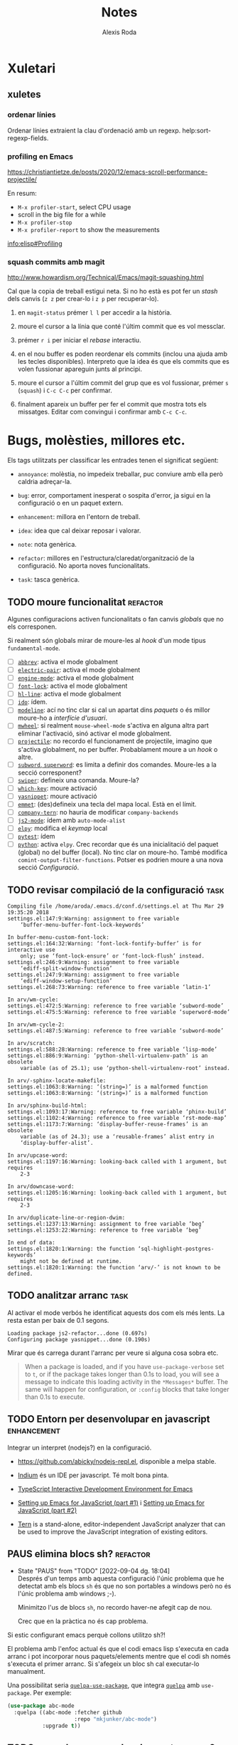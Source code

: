#+TITLE: Notes
#+AUTHOR: Alexis Roda
#+EMAIL: alexis.roda.villalonga@gmail.com
#+OPTIONS: toc:4 h:4
#+STARTUP: overview

#+LANGUAGE: ca

#+TODO: TODO(@) PAUS(@) WAIT(@) DONE(@)
#+TODO: | CANC(c@)

#+LATEX_CLASS: informe

* Xuletari
** xuletes
*** ordenar línies

Ordenar línies extraient la clau d'ordenació amb un regexp.
help:sort-regexp-fields.

*** profiling en Emacs

https://christiantietze.de/posts/2020/12/emacs-scroll-performance-projectile/

En resum:

- =M-x profiler-start=, select CPU usage
- scroll in the big file for a while
- =M-x profiler-stop=
- =M-x profiler-report= to show the measurements

[[info:elisp#Profiling][info:elisp#Profiling]]

*** squash commits amb magit

http://www.howardism.org/Technical/Emacs/magit-squashing.html

Cal que la copia de treball estigui neta. Si no ho està es pot fer un
/stash/ dels canvis (=z z= per crear-lo i =z p= per recuperar-lo).

1. en =magit-status= prémer =l l= per accedir a la història.

2. moure el cursor a la línia que conté l'últim commit que es vol
   messclar.

3. prémer =r i= per iniciar el /rebase/ interactiu.

4. en el nou buffer es poden reordenar els commits (inclou una ajuda
   amb les tecles disponibles). Interpreto que la idea és que els
   commits que es volen fussionar apareguin junts al principi.

5. moure el cursor a l'últim commit del grup que es vol fussionar,
   prémer =s= (=squash=) i =C-c C-c= per confirmar.

6. finalment apareix un buffer per fer el commit que mostra tots els
   missatges. Editar com convingui i confirmar amb =C-c C-c=.

* Bugs, molèsties, millores etc.

# Aquesta secció és el target d'una plantilla de captura. Si es canvia
# el text del títol caldrà ajustar la plantilla.

Els tags utilitzats per classificar les entrades tenen el significat
següent:

- =annoyance=: molèstia, no impedeix treballar, puc conviure amb ella
  però caldria adreçar-la.

- =bug=: error, comportament inesperat o sospita d'error, ja sigui en
  la configuració o en un paquet extern.

- =enhancement=: millora en l'entorn de treball.

- =idea=: idea que cal deixar reposar i valorar.

- =note=: nota genèrica.

- =refactor=: millores en l'estructura/claredat/organització de la
  configuració. No aporta noves funcionalitats.

- =task=: tasca genèrica.


** TODO moure funcionalitat                                        :refactor:

Algunes configuracions activen funcionalitats o fan canvis /globals/
que no els corresponen.

Si realment són globals mirar de moure-les al /hook/ d'un mode tipus
=fundamental-mode=.

- [ ] [[file:settings.org::*=abbrev=][=abbrev=]]: activa el mode globalment
- [ ] [[file:settings.org::*=electric-pair=][=electric-pair=]]: activa el mode globalment
- [ ] [[file:settings.org::*=engine-mode=][=engine-mode=]]: activa el mode globalment
- [ ] [[file:settings.org::*=font-lock=][=font-lock=]]: activa el mode globalment
- [ ] [[file:settings.org::*=hl-line=][=hl-line=]]: activa el mode globalment
- [ ] [[file:settings.org::*=ido=][=ido=]]: ídem.
- [ ] [[file:settings.org::*=modeline=][=modeline=]]: ací no tinc clar si cal un apartat dins /paquets/ o
  és millor moure-ho a /interfície d'usuari/.
- [ ] [[file:settings.org::*=mwheel=][=mwheel=]]: si realment =mouse-wheel-mode= s'activa en alguna
  altra part eliminar l'activació, sinó activar el mode globalment.
- [ ] [[file:settings.org::*=projectile=][=projectile=]]: no recordo el funcionament de projectile, imagino
  que s'activa globalment, no per buffer. Probablament moure a un
  /hook/ o altre.
- [ ] [[file:settings.org::*=subword=, =superword=][=subword=, =superword=]]: es limita a definir dos comandes.
  Moure-les a la secció corresponent?
- [ ] [[file:settings.org::*=swiper=][=swiper=]]: defineix una comanda. Moure-la?
- [ ] [[file:settings.org::*=which-key=][=which-key=]]: moure activació
- [ ] [[file:settings.org::*=yasnippet=][=yasnippet=]]: moure activació
- [ ] [[file:settings.org::*=emmet= (anteriorment =zencoding=)][=emmet=]]: (des)defineix una tecla del mapa local. Està en el
  límit.
- [ ] [[file:settings.org::*=company-tern=][=company-tern=]]: no hauria de modificar =company-backends=
- [ ] [[file:settings.org::*=js2-mode=][=js2-mode=]]: ídem amb =auto-mode-alist=
- [ ] [[file:settings.org::*=elpy=][=elpy=]]: modifica el /keymap/ local
- [ ] [[file:settings.org::*=pytest=][=pytest=]]: ídem
- [ ] [[file:settings.org::*=python=][=python=]]: activa =elpy=. Crec recordar que és una inicialitació
  del paquet (global) no del buffer (local). No tinc clar on moure-ho.
  També modifica =comint-output-filter-functions=. Potser es podrien
  moure a una nova secció /Configuració/.

** TODO revisar compilació de la configuració                          :task:

#+begin_src text :tangle no
  Compiling file /home/aroda/.emacs.d/conf.d/settings.el at Thu Mar 29 19:35:20 2018
  settings.el:147:9:Warning: assignment to free variable
      ‘buffer-menu-buffer-font-lock-keywords’

  In buffer-menu-custom-font-lock:
  settings.el:164:32:Warning: ‘font-lock-fontify-buffer’ is for interactive use
      only; use ‘font-lock-ensure’ or ‘font-lock-flush’ instead.
  settings.el:246:9:Warning: assignment to free variable
      ‘ediff-split-window-function’
  settings.el:247:9:Warning: assignment to free variable
      ‘ediff-window-setup-function’
  settings.el:268:73:Warning: reference to free variable ‘latin-1’

  In arv/wm-cycle:
  settings.el:472:5:Warning: reference to free variable ‘subword-mode’
  settings.el:475:5:Warning: reference to free variable ‘superword-mode’

  In arv/wm-cycle-2:
  settings.el:487:5:Warning: reference to free variable ‘subword-mode’

  In arv/scratch:
  settings.el:588:28:Warning: reference to free variable ‘lisp-mode’
  settings.el:886:9:Warning: ‘python-shell-virtualenv-path’ is an obsolete
      variable (as of 25.1); use ‘python-shell-virtualenv-root’ instead.

  In arv/-sphinx-locate-makefile:
  settings.el:1063:8:Warning: ‘(string=)’ is a malformed function
  settings.el:1063:8:Warning: ‘(string=)’ is a malformed function

  In arv/sphinx-build-html:
  settings.el:1093:17:Warning: reference to free variable ‘phinx-build’
  settings.el:1102:4:Warning: reference to free variable ‘rst-mode-map’
  settings.el:1173:7:Warning: ‘display-buffer-reuse-frames’ is an obsolete
      variable (as of 24.3); use a ‘reusable-frames’ alist entry in
      ‘display-buffer-alist’.

  In arv/upcase-word:
  settings.el:1197:16:Warning: looking-back called with 1 argument, but requires
      2-3

  In arv/downcase-word:
  settings.el:1205:16:Warning: looking-back called with 1 argument, but requires
      2-3

  In arv/duplicate-line-or-region-dwim:
  settings.el:1237:13:Warning: assignment to free variable ‘beg’
  settings.el:1253:22:Warning: reference to free variable ‘beg’

  In end of data:
  settings.el:1820:1:Warning: the function ‘sql-highlight-postgres-keywords’
      might not be defined at runtime.
  settings.el:1820:1:Warning: the function ‘arv/-’ is not known to be defined.
#+end_src

** TODO analitzar arranc                                               :task:

Al activar el mode verbós he identificat aquests dos com els més
lents. La resta estan per baix de 0.1 segons.

#+begin_src text :tangle no
  Loading package js2-refactor...done (0.697s)
  Configuring package yasnippet...done (0.190s)
#+end_src

Mirar que és carrega durant l'arranc per veure si alguna cosa sobra
etc.

#+begin_quote
When a package is loaded, and if you have =use-package-verbose= set to
=t=, or if the package takes longer than 0.1s to load, you will see a
message to indicate this loading activity in the =*Messages*= buffer.
The same will happen for configuration, or =:config= blocks that take
longer than 0.1s to execute.
#+end_quote

** TODO Entorn per desenvolupar en javascript                   :enhancement:
   :PROPERTIES:
   :CREATED: [2018-03-31 ds 01:34]
   :REFERER: [[file:~/.emacs.d/conf.d/settings.org::*javascript][javascript]]
   :END:

Integrar un interpret (nodejs?) en la configuració.

- https://github.com/abicky/nodejs-repl.el, disponible a melpa stable.

- [[https://github.com/NicolasPetton/Indium][Indium]] és un IDE per javascript. Té molt bona pinta.

- [[https://github.com/ananthakumaran/tide][TypeScript Interactive Development Environment for Emacs]]

- [[https://emacs.cafe/emacs/javascript/setup/2017/04/23/emacs-setup-javascript.html][Setting up Emacs for JavaScript (part #1)]] i [[https://emacs.cafe/emacs/javascript/setup/2017/05/09/emacs-setup-javascript-2.html][Setting up Emacs for JavaScript (part #2)]]

- [[https://www.npmjs.com/package/tern][Tern]] is a stand-alone, editor-independent JavaScript analyzer that
  can be used to improve the JavaScript integration of existing
  editors.

** PAUS elimina blocs sh?                                          :refactor:
   :PROPERTIES:
   :CREATED: [2018-04-02 dl 18:09]
   :REFERER: [[file:~/.emacs.d/conf.d/settings.org::*Blocs%20de%20codi%20sh][Blocs de codi sh]]
   :END:

   - State "PAUS"       from "TODO"       [2022-09-04 dg. 18:04] \\
     Després d'un temps amb aquesta configuració l'únic problema que he
     detectat amb els blocs =sh= és que no son portables a windows però no
     és l'únic problema amb windows ;-).

     Minimitzo l'us de blocs =sh=, no recordo haver-ne afegit cap de nou.

     Crec que en la pràctica no és cap problema.

Si estic configurant emacs perquè collons utilitzo sh?!

El problema amb l'enfoc actual és que el codi emacs lisp s'executa en
cada arranc i pot incorporar nous paquets/elements mentre que el codi
sh només s'executa el primer arranc. Si s'afegeix un bloc sh cal
executar-lo manualment.

Una possibilitat seria [[https://github.com/quelpa/quelpa-use-package][=quelpa-use-package=]], que integra [[https://github.com/quelpa/quelpa][=quelpa=]] amb
=use-package=. Per exemple:

#+begin_src emacs-lisp :tangle no
  (use-package abc-mode
    :quelpa ((abc-mode :fetcher github
                       :repo "mkjunker/abc-mode")
             :upgrade t))
#+end_src

** TODO renombrar comandes de =settings.org= ?                     :refactor:
   :PROPERTIES:
   :CREATED: [2018-04-04 dc 21:34]
   :REFERER: [[file:~/.emacs.d/conf.d/notes.org]]
   :END:

   - State "TODO"       from "TODO"       [2020-12-27 dg. 20:20] \\
     He fet un buscar/reemplaçar en =settings.org= i =init.el=. He detectat
     que algunes funcions s'utilitzen en snippets. No tinc clar si en algun
     lloc més.

     Em preocupa trencar alguna cosa i he preferit revertir el canvi.

En algunes configuracions he vist funcions prefixades amb =my/=. No
segueixo eixa convenció però potser seria bona idea pels simbols
definits en =settings-org=, una especie d'espai de noms local/privat i
independent dels mòduls.

A més d'evitar conflictes de noms permet identificar els elements
/privats/. No sé si cap d'aquestes consideracions és molt realista.

** PAUS error en =x-my/camelize=                                        :bug:
   :PROPERTIES:
   :CREATED: [2018-04-18 dc 08:25]
   :REFERER: [[file:~/.emacs.d/conf.d/settings.org::*=arv/camelize=][=arv/camelize=]]
   :END:

   - State "PAUS"       from "PAUS"       [2020-12-27 dg. 14:44] \\
     En la secció [[id:7551e3e2-4f91-488c-b4bd-8ca97d2e1c67][Error amb =C-c j t=]] s'explica un altre error.

     En =org-mode=, en el text:

     #+begin_src org
     mostra el missatge =point must be over an string=.
     #+end_src

     quan el punt està sobre la =p= de ~=point ...~, =M-c= ho converteix
     en:

     #+begin_src org
     mostra el MissatgePoint must be over an string=.
     #+end_src

     enlloc de en:

     #+begin_src org
     mostra el missatge =Point must be over an string=.
     #+end_src

   - State "PAUS"       from "PAUS"       [2020-03-30 dl 09:35] \\
     Aquest paquet fa el mateix i una mica més:

     https://github.com/akicho8/string-inflection

   - State "PAUS"       from "TODO"       [2020-03-29 dg 19:19] \\
     El problema és que en =org-mode= =?'= té la sintaxi =?w=.

     He provat movent el =with-syntax-table (standard-syntax-table)= al
     principi de la funció de forma que en totes les cerques en que intervé
     la sintaxi dels caràcters s'apliquin les mateixes regles. Funciona
     però no tinc clar que sigui la solució. Bé, no tinc clara la semàntica
     de la funció.

     Pensaments al respecte:

     - Suposo que no hauria de complicar-me la vida i limitar-me a
       convertir =foo_bar= en =FooBar= i en =foo_bar= un altre cop, és a
       dir, el mode del buffer no hauria d'influir.

     - En =emacs-lisp= no s'utilitza la majúscula, el separador idiomàtic
       és =?-= i admet quasi qualsevol caràcter en un identificador. En la
       resta de llenguatges que utilizo la majúscula és acceptable per
       alguns identificadors i el separador és =?_=.

     - Potser utilitzar =prog-mode-syntax-table= enlloc de
       =standard-syntax-table= i utilizar el literal =?_= enlloc de la
       classe =\s_=.

     Un altre problema que he detectat fent proves és que no té en compte
     acrònims, com =tutor_URV= que s'hauria de convertir en =TutorURV= i no
     en =TutorUrv=.

En =org-mode= al intentar convertir "l'xxx" en "L'xxx" prement =M-c=
s'obté "Lxxx".

** PAUS molestia en els canvis d'estat en =org-mode=              :annoyance:
   :PROPERTIES:
   :CREATED: [2018-08-18 ds 20:15]
   :REFERER: [[file:~/.emacs.d/conf.d/notes.org::*revisar%20snippets][revisar snippets]]
   :END:

   - State "PAUS"       from "PAUS"       [2022-09-04 dg. 19:46] \\
     Provisionalment he modificat el codi de la funció:

     #+begin_src diff
     diff --git a/lisp/org.el b/lisp/org.el
     index 913842bf3..998c48385 100644
     --- a/lisp/org.el
     +++ b/lisp/org.el
     @@ -11129,6 +11129,7 @@ EXTRA is additional text that will be inserted into the notes buffer."
                  (insert "\n")
                  (indent-line-to ind)
                  (insert line)))
     +         (insert "\n")
              (message "Note stored")
              (org-back-to-heading t)))))
        ;; Don't add undo information when called from `org-agenda-todo'.
     #+end_src

   - State "PAUS"       from "TODO"       [2022-09-04 dg. 19:27] \\
     Revisant el codi sembla que la nota s'insereix en la funció
     =org-store-log-note= definida en =org.el=.

     [[file:~/.local/share/emacs/site-lisp/org/org.el::defun org-store-log-note (]]

     Estudiant-la per sobre no sembla que consulti cap variable per decidir
     si inserir o no línies en blanc, el comportament sembla fixat. Tampoc
     sembla senzill aplicar /advise/ o alguna altra tècnica per modificar
     el seu comportament.

     El que se m'acut ara mateix és definir un /advise around/ que preserva
     el valor de =org-log-note-marker=, executa =org-store-log-note= i
     finalment localitza la nota i insereix la línia en blanc. Hauria
     d'entendre millor les possibles variacions de format de les notes.

Al fer un canvi d'estat que requereix un missatge aquest s'insereix
separat per una línia de la capçalera i enganxat al text principal,
abans era al revés, enganxat a la capçalera i separat del text.

Prefereixo el comportament anterior o separat en els dos costats.

** TODO inserir prefix automàticament en codi emacs lisp               :idea:
   :PROPERTIES:
   :CREATED: [2018-08-28 dt 12:27]
   :REFERER:
   :END:

http://emacsninja.com/posts/fixing-my-annoyance-with-emacs-lisp.html

És una idea interessant, caldria adaptar-la a la meva forma de
treballar: definir una variable local al buffer + algun automatisme
(yasnippet, tecla?).

** PAUS [1/2] Agrupar definicions de colors/faces?                     :idea:
   :PROPERTIES:
   :CREATED: [2019-01-18 dv 08:33]
   :REFERER: [[file:~/.emacs.d/conf.d/settings.org::*=hi-lock=][=hi-lock=]]
   :END:

El color de =arv/hi-red= (aplicat a etiquetes =FIXME:=) no es
visualitza bé en el tema =doom-one=.

Possiblement hagi definicions de colors desperdigades per tota la
configuració. De cara a ajustar-les quan canvio el tema sembla bona
idea agrupar-les en la secció =tema=, per contra també sembla bona
idea agrupar la definició del color al activar el paquet.

Mirar que es pot fer.

*** DONE Comentari 18/03/2020

Vull provar el tema =modus-operandi= i em trobo amb moltes
re-definicions de /faces/ que no funcionen bé amb ell però que no
voldria perdre per si decideixo revertir el tema o alternar entre
temes en funció del estat d'ànim.

Per adreçar-ho sembla bona idea definir funcions
=my/customize-theme-modus-operandi=, =my/customize-theme-wombat= que
recullguin tots els canvis.

*** TODO Comentari 19/03/2020
   :PROPERTIES:
   :CREATED: [2020-03-19 dj 19:54]
   :REFERER: [[file:~/.emacs.d/conf.d/settings.org::*wombat][wombat]]
   :END:

En =(my/customize-theme-wombat)= la definició de faces de "term" és
molt compacta, mirar si es pot aplicar a la resta de definicions.

Un altre detall en que no havia caigut: =modus-operandi= aparentment
configura les faces sense que s'hagi carregat el mòdul/paquet que les
defineix (té sentit). Jo utilitzo =with-eval-after-load=.

=modus-operandi= utilitza [[help:custom-theme-set-faces][=custom-theme-set-faces=]]. Investigar-ho.

** TODO sortir del minibuffer                                     :annoyance:
*** TODO Investigar paquet =delsel=                             :enhancement:
   :PROPERTIES:
   :CREATED:  <2019-04-23 dt 23:58>
   :END:

De vegades em quedo enganxat amb el minibufer, que no accepta C-g
perquè to té el focus. Cal fer clic i resulta molest.

El nom d'aquesta variable =minibuffer-keyboard-quit= suggereix que pot
haver una solució millor.

https://www.emacswiki.org/emacs/delsel.el

*** PAUS sortir del minibuffer                                    :annoyance:
   :PROPERTIES:
   :CREATED: [2020-03-08 dg 18:38]
   :REFERER:
   :END:

   - State "PAUS"       from "TODO"       [2022-08-19 dv. 18:48] \\
     S'implementat la comanda experimental =arv/abort-recursive-edit=
     i s'assigna a la tecla =C-G= (=g= majúscula).

De vegades =C-g= no avorta el que s'estigui fent en el minibuffer i
resulta frustrant, cal canviar al minibufer, cancelar i tornar al
buffer en que estic treballant.

[[https://with-emacs.com/posts/tips/quit-current-context/][Aquest post]] sembla tindre una solució:

#+begin_src emacs-lisp
  (defun keyboard-quit-context+ ()
    "Quit current context.

  This function is a combination of `keyboard-quit' and
  `keyboard-escape-quit' with some parts omitted and some custom
  behavior added."
    (interactive)
    (cond ((region-active-p)
           ;; Avoid adding the region to the window selection.
           (setq saved-region-selection nil)
           (let (select-active-regions)
             (deactivate-mark)))
          ((eq last-command 'mode-exited) nil)
          (current-prefix-arg
           nil)
          (defining-kbd-macro
            (message
             (substitute-command-keys
              "Quit is ignored during macro defintion, use \\[kmacro-end-macro] if you want to stop macro definition"))
            (cancel-kbd-macro-events))
          ((active-minibuffer-window)
           (when (get-buffer-window "*Completions*")
             ;; hide completions first so point stays in active window when
             ;; outside the minibuffer
             (minibuffer-hide-completions))
           (abort-recursive-edit))
          (t
           (when completion-in-region-mode
             (completion-in-region-mode -1))
           (let ((debug-on-quit nil))
             (signal 'quit nil)))))

  (global-set-key [remap keyboard-quit] #'keyboard-quit-context+)
#+end_src


*** Discussió en /emacs-devel/

Ha hagut una discussió en la llista de correu emacs-devel on es parla
sobre algo relacionat:

https://lists.gnu.org/archive/html/emacs-devel/2020-12/msg01497.html

Es plantejen solucions que no acabo d'entendre quin impacte tenen i es
parla de la comanda =C-]= (=abort-recursive-edit=).

** TODO Revisar vídeo                                                  :idea:
   :PROPERTIES:
   :CREATED: [2019-04-28 dg 21:42]
   :REFERER: [[file:/opt/emacs/26.2/share/emacs/26.2/lisp/ffap.el.gz::(ffap-read-file-or-url]]
   :END:

[[https://www.youtube.com/watch?v=CTOhosGQ2f0][Aquest vídeo de youtube]] té algunes idees interessant pel que fa a la
definició de tecles.

Per veure si val la pena el canvi necessitaria estadístiques de les
comandes que utilitzo. Ja ho vaig intentar fa temps amb [[https://github.com/dacap/keyfreq][keyfreq]] però
tenia problemes al obrir varies instàncies d'emacs al mateix temps.

He vist que es pot configurar =keyfreq-file= per especificar l'arxiu
on es guarden les estadístiques; generar un nom basat en el PID del
procés sembla que eliminaria el problema. Caldria estudiar el format i
veure si després es poden fusioar fàcilment.

** PAUS estudiar =ibuffer-vc=                                   :enhancement:
   :PROPERTIES:
   :CREATED: [2019-08-07 dc 11:35]
   :END:

   - State "PAUS"       from "TODO"       [2020-12-14 dl. 00:18] \\
     Instal·lat. El provaré una temporada a veure si l'incorporo al
     workflow.

https://github.com/purcell/ibuffer-vc

Interpreto que permet agrupar en =ibuffer= els buffers segons el
repositori de control de revisions al que pertanyen i operar sobre un
grup com un tot (per tancar-los p.e.). Podría ser útil al treballar en
/Hera/.

** TODO estandarditzar una Makefile pels paquets emacs                 :idea:

En aquesta entrada Chris Wellons descriu l'estructura del Makefile que
utilitza en els seus paquets:

https://nullprogram.com/blog/2020/01/22/

** TODO revisar configuració de /show trailing whitespace/      :enhancement:
   :PROPERTIES:
   :CREATED: [2020-03-19 dj 18:20]
   :REFERER: [[file:~/.emacs.d/conf.d/settings.org::*wombat][wombat]]
   :END:

Si no recordo mal la variable =show-trailing-whitespace- es defineix
com =t= en els modes de programació (=prog-mode=) i després s'activa
individualment en la resta.

Potser seria preferible activar-la sempre i desactivar-la cas per cas.

** TODO Configurar la posició de les finestres                  :enhancement:

Exemples de com restringir on s'obren les finestres:

- http://juanjose.garciaripoll.com/blog/arranging-emacs-windows/index.html

- https://protesilaos.com/codelog/2020-01-07-emacs-display-buffer/

** TODO configurar electric-pair en org-mode                    :enhancement:
   :PROPERTIES:
   :CREATED: [2020-03-25 dc 17:01]
   :REFERER: [[file:~/.emacs.d/conf.d/settings.org::*Configuració de tecles][Configuració de tecles]]
   :END:

Actualment tinc desactivats els parells-elèctrics en =org-mode=. No
recordo el motiu.

Con afegir nous parells a =electric-pair-mode=. Permetria eliminar la
funció =arv/org-emphasize=.

https://emacs.stackexchange.com/questions/2538/how-to-define-additional-mode-specific-pairs-for-electric-pair-mode

En resum:

#+begin_src emacs-lisp
  (defvar org-electric-pairs '((?/ . ?/) (?= . ?=)) "Electric pairs for org-mode.")

  (defun org-add-electric-pairs ()
    (setq-local electric-pair-pairs (append electric-pair-pairs org-electric-pairs))
    (setq-local electric-pair-text-pairs electric-pair-pairs))

  (add-hook 'org-mode-hook 'org-add-electric-pairs)
#+end_src

** TODO revisar comandes de compilació                          :enhancement:
   :PROPERTIES:
   :CREATED: [2020-03-25 dc 17:12]
   :REFERER: [[file:~/.emacs.d/conf.d/settings.org::*Hook][Hook]]
   :END:

   - State "TODO"       from "TODO"       [2020-04-04 ds 20:27] \\
     Al copilar un document amb sphinx detecto que el buffer de compilació
     creat no és /read only/.

     No reconeix la tecla =g= (que podria recompilar).

En la configuració he definit varies comandes de compilació (per
sphinx i typscript que recordi) per lidiar amb els codis ANSI (crec
que era l'únic motiu).

Aquesta sembla una solució més neta:

https://stackoverflow.com/questions/13397737/ansi-coloring-in-compilation-mode

Concretament, la segona respota:

#+begin_src emacs-lisp
  (ignore-errors
    (require 'ansi-color)
    (defun my-colorize-compilation-buffer ()
      (when (eq major-mode 'compilation-mode)
        (ansi-color-apply-on-region compilation-filter-start (point-max))))
    (add-hook 'compilation-filter-hook 'my-colorize-compilation-buffer))
#+end_src

** TODO Facilitar l'accés a un REPL                                    :idea:
   :PROPERTIES:
   :CREATED: [2020-04-02 dj 13:33]
   :REFERER: [[file:~/.emacs.d/conf.d/notes.org::*revisar procés d'instal·lació][revisar procés d'instal·lació]]
   :END:

Actualment =C-z= obre una terminal. Estaria bé poder obrir un REPL en
funció del mode de buffer actual:

- js: node
- emacs-list: ielm
- python: ipython
- django: python manage.py shell

etc.

Alguns modes ja ofereixen la funcionalitat però mai he estat capaç de
recordar les tecles. Estandaritzar-ho en =C-z= em sembla que
funcionaria.

Addicionalment =C-M-z= o =C-u C-z= podrien continuar obrint un shell.

** TODO Revisar =<= en TypeScript                                 :annoyance:
   :PROPERTIES:
   :CREATED: [2020-04-09 dj 20:10]
   :REFERER: [[file:~/prog/aprendre/typescript/exercicis/basicTypesLab/diceRolling.ts::for(let i = 0; i <)]]
   :END:

Al configurar =typescript-mode= vaig definir al sintaxi de =?<= com
parèntesi de forma que s'insereix un parell =<>=. Ho vaig fer pensant
en coses com =Array<number>= però no vaig tindre en compte l'us
natural com operador de comparació.

Acostumo a separar els operadors dels operands amb un espai, açò
permetria decidir el comportament de =<=:

- si el caràcters de l'esquerra de =<= és un espai considerar-lo un
  operador i inserir =<=.

- en altre cas inserir =<>=.

Cadria revertir el canvi en la taula de sintaxi (crec que és el que
vaig fer), definir una comanda i vincular-la a la tecla =<=.

El que no m'agrada és que probablement es perdrà la prestació
d'esborrar automàticament el =>= al esborrar el =<=.

** TODO Revisa faces de =svn-diff=                                :annoyance:
   :PROPERTIES:
   :CREATED: [2020-05-12 dt 17:32]
   :REFERER:
   :END:

Tinc al sensació que abans el separador dels hunks al visualitzar els
diff en svn destacava més.

Dificulta veure on comencem i acaben els hunks.

Per consistència, mirar de replicar l'esquema de colors que utilitza
magit.

2020-05-13: avui surten en foreground blau i backgroun estàndard.
Algun altre paquet (màgit?) ho desconfigura?

** TODO Resaltar /heading/ en =org-mode=                          :annoyance:
   :PROPERTIES:
   :CREATED: [2020-05-13 dc 21:59]
   :REFERER: [[file:~/prog/hera/impl/doc_dev/TODO.org::*revisar etiquetes TODO del codi][revisar etiquetes TODO del codi]]
   :END:

Abans de canviar al tema =modus-operandi= les capçaleres en =org-mode=
utilitzaven mides diferents.

Quan està col·lapsat em resulta difícil distingir els nivells.

En algun lloc he vist que es canvien els asteriscs per vinyetes,
diferents en funció del nivell.

** TODO centrar buffer després de =imenu=                         :annoyance:
   :PROPERTIES:
   :CREATED: [2020-05-17 dg 23:24]
   :REFERER: [[file:~/prog/sdl/worley-noise/main.cpp::void WorleyApp::handle_events() {]]
   :END:

En =C++= estic tirant bastant de =imenu= per navegar entre els mètodes
de les classes. És pràctic. El que no m'agrada és que el punt on salta
sempre queda en la part de baix del buffer i he de prèmer =C-l= per
centrar-lo.

Mirar si amb un advice es pot centrar (=recenter-top-bottom=).

El mateix seria útil per =goto-line=. Si la línia cau dins el /rang/
visible actualment potser millor no centrar.

** TODO Revisar highlight dels breakpoints en python              :annoyance:
   :PROPERTIES:
   :CREATED: [2020-05-21 dj 10:40]
   :REFERER: [[file:~/prog/hera/impl/src/hera_django/hera_django/forms/widgets.py::import pdb]]
   :END:

El color utilitzat pels breakpoint (=pdb.set_trace()=) dificulta
llegir el text.

** PAUS Revisar primer arranc de emacs amb la configuració              :bug:

   - State "PAUS"       from "TODO"       [2020-12-31 dj. 19:23] \\
     Sembla que l'error està relacionat amb el paquet =f=.

     He mogut el =use-package f= de la secció /Paquets/ al principi de la
     configuració. Amb aquest canvi l'error desapareix i sembla que
     s'instal·len tots els paquets.

     No he investigat la causa, imagino que algun paquet en depen però no
     declara la dependència. Caldria veure si la configuració o algun dels
     meus paquets (veure el comentari que faig en [[id:22d6bbbb-d859-4388-8bdd-36df7c6cff48][=f=]] sobre els meus
     paquets no en elpa) en fan ús.

La clonar la configuració en /spacemacs@turing/ =use-package= m'ha
donat dos error amb =dash= i =f= i no s'han instal·lat. Executant
manualment (=C-x C-e=) =use-package= des de l'arxiu de configuració
s'han instal·lat.

** TODO bug en =ibuffer-vc=?                                            :bug:
   :PROPERTIES:
   :CREATED: [2020-12-15 dt. 10:05]
   :REFERER:
   :END:

A la feina, treballant en Hera. Al intentar agrupar els buffers per VC
apareix l'error:

#+begin_src text
ibuffer-current-state-list: Args out of range: #<buffer *Ibuffer*>, 3957, 4009
tramp-error: Method ‘archive’ is not known.
#+end_src

Després d'instal·lar-lo ha funcionat. L'error ha aparegut a
posteriori. No recordo haver fer res que ho expliqui.

** TODO Revisar missatge d'error en term
   :PROPERTIES:
   :CREATED: [2020-12-19 ds. 08:45]
   :REFERER:
   :END:

Al obrir una terminal amb =C-z= (=my/bash-terminal=) apareix aquest
missatge:

#+begin_src text
  /home/aroda/pyvenv/hera_impl/bin/python: No module named virtualenvwrapper
  virtualenvwrapper.sh: There was a problem running the initialization hooks.

  If Python could not import the module virtualenvwrapper.hook_loader,
  check that virtualenvwrapper has been installed for
  VIRTUALENVWRAPPER_PYTHON=/home/aroda/pyvenv/hera_impl/bin/python and that PATH is
  set properly.
#+end_src

Provat en el portàtil.

** TODO Canviar keybinding comandes de desplaçament?                   :idea:
   :PROPERTIES:
   :CREATED: [2020-12-29 dt. 16:37]
   :REFERER: [[file:~/.emacs.d/conf.d/settings.org::*cc-mode][cc-mode]]
   :END:

He descovert que el keymap =goto-map= (=M-g=) conté comandes per
dsplaçar-se.

No sé si val la pena moure comandes de =C-c j= cap a =M-g=.

** TODO error de =my/unfill-paragraph= en =org-mode=                    :bug:
   :PROPERTIES:
   :CREATED: [2021-01-01 dv. 22:28]
   :REFERER: [[id:3ec64e49-8906-49c2-9377-8c9b44ae6e61][=my/unfill-paragraph=]]
   :END:

Per reproduir-lo:

1. obrir un buffer =org-mode=

2. inserir un paragraf amb =lorem-ipsum-insert-paragraphs= i
   ajustar-lo amb =M-q=

3. inserir un guió al començament de la línia

4. executar =my/unfill-paragraph=

El resultat és que només s'ajusta a partir de la segona línia.

#+begin_src text
  - Pellentesque dapibus suscipit ligula. Donec posuere augue in quam.
  Etiam vel tortor sodales tellus ultricies commodo. Suspendisse potenti. Aenean in sem ac leo mollis blandit. Donec neque quam, dignissim in, mollis nec, sagittis eu, wisi. Phasellus lacus. Etiam laoreet quam sed arcu. Phasellus at dui in ligula mollis ultricies. Integer placerat tristique nisl. Praesent augue. Fusce commodo.
#+end_src

** PAUS =pyx/visit-test-module= no funciona amb /namespace packages/    :bug:
   :PROPERTIES:
   :CREATED: [2021-01-05 dt. 13:40]
   :REFERER: [[file:~/.emacs.d/elpa/arv-py-20201227.1807/pyx.el::defun pyx/visit-test-module (]]
   :END:

   - State "PAUS"       from "TODO"       [2021-01-06 dc. 12:04] \\
     He simplificat la implementació. Enlloc d'intentar ser intel·ligent i
     barallar-me amb l'estructura del projecte ara utilitza
     =locate-dominating-file= per localitzar el directori de tests.

Quan s'executa =pyx/visit-test-module= des d'un mòduls en un
/namespace package/ no troba el directori de tests.

Si no m'equivoco el problema és que busca el directori de tests en
=<ARREL>/tests= no en =<ARREL>/<SUBPAQUET>/tests=.

** TODO tangle configuració asincronament al guardar                   :idea:
   :PROPERTIES:
   :CREATED: [2021-03-06 ds. 19:33]
   :REFERER:
   :END:

Executar el /tangle/ de la configuració al arrancar emacs ho
ralentitza i resulta una mica molest.

Per la xarxa hi ha receptes per executar el /tangle/ al guardar
l'arxiu, asincronament:

https://emacs.stackexchange.com/questions/22722/tangle-init-file-async

#+begin_src emacs-lisp :tangle yes
  (add-to-list 'load-path "~/.emacs.d/emacs-async/")
  (require 'async)
  (defun tangle-init-async ()
    "If the current buffer is 'emacs-init.org' the code-blocks are tangled."
    (when (equal (buffer-file-name) (expand-file-name (concat user-emacs-directory "init.org")))
      (async-start
       `(lambda ()
          (require 'org)
          (org-babel-tangle-file (expand-file-name (concat user-emacs-directory "init.org")) (expand-file-name (concat user-emacs-directory "init.el") "emacs-lisp"))
          )
       (lambda (result)
         (byte-compile-file (expand-file-name (concat user-emacs-directory "init.el")))
         (message "Tangled file compiled.")))))
  (add-hook 'after-save-hook 'tangle-init-async)
#+end_src

** TODO error =djira=                                                   :bug:
   :PROPERTIES:
   :CREATED: [2021-03-29 dl. 01:39]
   :REFERER: [[file:~/prog/proves-vue/complet/src/App.vue][file:~/prog/proves-vue/complet/src/App.vue]]
   :END:

Al activar =vue-mode= apareix l'error:

#+begin_src text
  if: Cannot open load file: El fitxer o directori no existeix, djira-el
#+end_src

i s'avorta la inicialització del mode.

Sembla que el problema és que en algun lloc es requereix =djira-el=
quan el paquet proveeix =djira=. Requerir manualment =djira= sembla
resoldre el problema.

Per una altra banda, en aquest context =djira-el= no aporta res i no
és necessari.

** TODO molestia en =html-mode=                                   :annoyance:
   :PROPERTIES:
   :CREATED: [2021-03-29 dl. 02:38]
   :REFERER: [[file:~/prog/proves-vue/complet/src/components/Task.vue::<p>{{task.day}}</p>]]
   :END:

Estic acostumat a que al tancar un paréntesi/clau etc. el punt avanci
sense inserir el caràcter (=smartparens=?).

Amb HTML esperaria un comportament semblant al escriure =>= però no és
així i acabo amb =>= duplicats.

** TODO implementar comanda =my/http-live-server=                      :idea:
   :PROPERTIES:
   :CREATED: [2021-04-05 dl. 20:50]
   :REFERER:
   :END:

Estaria bé poder llançar el live server des de Emacs. Hauria de
preguntar pel directori, oferint per defecte el directori del buffer
actual o el directori actual.

** TODO Ricing Org Mode: A Beautiful Writing Environment        :enhancement:
   :PROPERTIES:
   :CREATED: [2021-08-10 dl. 12:46]
   :REFERER:
   :END:

https://lucidmanager.org/productivity/ricing-org-mode/

Aquest blog explica unes configuracions de =org-mode=.

** TODO Simple folding with hideshow

https://karthinks.com/software/simple-folding-with-hideshow/

Article que comenta varies opcions per implementar /code folding/.
Proposa una solució pròpia però crec que el més interesssant és que
parla de diferents paquets/enfocs. Un punt de partida per triar una
solució.

** TODO Estudiar integració de =imenu= i =org=
   :PROPERTIES:
   :CREATED: [2022-09-03 ds. 10:44]
   :REFERER: [[file:~/.emacs.d/conf.d/settings.org::*=rg=][=rg=]]
   :END:

=C-c j s= (=imenu=) en =org-mode= permet seleccinar capçaleres, útil
en principi. El que no m'agrada és que mostra totes/moltes les
capçaleres i això li resta eficiència.

Si no m'equivoco, en python primer mostra elements de /primer nivell/
(funcions, classes etc.). Si es selecciona una classe llavos permet
seleccionar elements de la classe (mètodes etc.).

Una altra possibilitat és mirar de restringir el nombre de nivells que
inclou =imenu=.

** TODO Revisar us de =customize-set-{variable,value}=
   :PROPERTIES:
   :CREATED: [2022-09-03 ds. 12:31]
   :REFERER: [[file:~/.emacs.d/conf.d/settings.org::*=rg=][=rg=]]
   :END:

=customize-set-variable= assigna el valor per defecte mentre que
=customize-set-value= assigna el valor a la variable.

No tinc clar que en la configuració ho utilitzi correctament.

** TODO Racionalitzar /completion/
   :PROPERTIES:
   :CREATED: [2022-09-03 ds. 21:44]
   :REFERER: [[file:~/.emacs.d/conf.d/settings.org::+TITLE: Configuració d'emacs d'Alexis Roda]]
   :END:

De memòria, per diferents formes de /completion/ utilitzo =abbrev=,
=company=, =hippie-expand= i =yasnippet=.

De vegades interfereixen entre ells i és possible que es sol·lapin.
Revisar-ho i, en cas de mantindre els paquets, agrupar-los dins una
secció =Completion= per facilitar el manteniment.

** TODO org-mode no s'activa al visitar un arxiu existent               :bug:
   :PROPERTIES:
   :CREATED: [2022-09-20 dt. 07:40]
   :REFERER: [[file:~/.emacs.d/conf.d/notes.org::*Racionalitzar /completion/][Racionalitzar /completion/]]
   :END:

Des de fa uns dies quan visito un arxiu org existent sembla que no
s'activa =org-mode=. Potser sí s'activa però no es fontifica el
buffer.

Aparentment només afecta al primer arxiu org que es carrega, obrint un
segon arxiu tot sembla funcionar.

** TODO Facilitar repetició de C-r m                                   :idea:
   :PROPERTIES:
   :CREATED: [2022-09-21 dc. 10:37]
   :REFERER: [[file:~/projectes/hera/trunk/src/pr3_infiprac_core/pr3_infiprac_core/tests/test_pr3_generar_infiprac.py::crear_conveni(self.factoria_conveni, self.avui, tipus, estudiant_nif=nif)]]
   :END:

De vegades utilitzo C-r m per canviar el format de llistes. La comanda
fa un cicle entre diferents distribucions (un per línia, emplenar
línia ...) i resulta incómode haver de premer C-r m cada vegada.

Mirar si és possible fer C-r m m m.

** TODO Integració de =imenu= i =rst-mode=                             :idea:
   :PROPERTIES:
   :CREATED: [2022-09-22 dj. 09:15]
   :REFERER: [[file:~/projectes/hera/trunk/src/pr3_infiprac_core/docs/source/disseny.rst::Creació dels registres de control]]
   :END:

Editant la documentació de Hera veig que podria ser útil poder saltar
fàcilment a les capçaleres de les seccions.

Mirar si és posible generar la llista de capçaleres (linies
subtratllades amb certs caràcters) i fer que =imenu= les utilitzi.

** TODO Revisar configuració de flyspell
   :PROPERTIES:
   :CREATED: [2022-09-24 ds. 20:05]
   :REFERER: [[file:~/Documents/sistema/source/devpi.rst][file:~/Documents/sistema/source/devpi.rst]]
   :END:

Investigant com afegir una paraula a la llista de paraules acceptades
en el buffer veig que existeix la comanda =flyspell-prog-mode= que
activa =flyspell= per comentaris i /strings/.

Recordo que fa temps vaig intentar utilitzar =flyspell= per corregir i
vaig desistir, no recordo si perque em distraia molt o perquè
l'activava per tot el text i assenyalava errors en els /keywords/ del
llenguatge de programació.

Potser ho vaig explicar en el comentari d'algun commit del repositori
=git= de la configuració.

Es pot provar d'activar =flyspell= en =org-mode= i =rst-mode= i
=flyspell-prog-mode= en =prog-mode=.

** TODO Millorar la presa de notes del projecte                 :enhancement:
   :PROPERTIES:
   :CREATED: [2022-12-10 ds. 21:08]
   :REFERER: [[file:~/.emacs.d/conf.d/settings.org]]
   :END:

Al treballar al mateix temps en =agame= i =gel= m'interessa poder
prendre notes de cada projecte.

La meva idea originalment era utilitzar la (nova) funció
=my/get-current-project-TODO-path= per calcular la ruta de l'arxiu al
vol en la plantilla de captura, malauradament no he tingut en compte
que la plantilla s'avalua al carregar Emacs i aquest enfoc no
funciona.

Mirant la documentació de =org-mode= per veure si es podia especificar
la ruta d'una altra forma:

- he estat incapaç de trobar la documentació on s'explica el format de
  les plantilles.

- he trobat la variable =org-default-notes-file=
  (https://orgmode.org/manual/Setting-up-capture.html) que podria
  valdre si es defineix per projecte en =.dir-locals=. No m'agrada
  aquesta solució, prefereixo un únic =dir-locals= per
  /meta-projecte/, però és millor que res.

** TODO Provar el tema brutalist                                :enhancement:
   :PROPERTIES:
   :CREATED: [2022-12-14 dc. 09:28]
   :REFERER: [[file:~/.emacs.d/conf.d/notes.org::*Estudiar integració de =imenu= i =org=][Estudiar integració de =imenu= i =org=]]
   :END:

L'aspecte és semblant a =modus-operandi= però encara amb menys colors.
Té el seu punt.

L'he probat 5 minuts i en python i org està bé, no m'agrada el color
dels diff en magit.

Valorar si val la pena dedicar el temps per personalitzar-lo.

** TODO Reobrir buffer tancat                                   :enhancement:

De vegades (rarament per sort) penso que estic en una finestra quan
estic en una altra i tanco el buffer equivocat.

Aquesta [[https://emacs.stackexchange.com/questions/3330/how-to-reopen-just-killed-buffer-like-c-s-t-in-firefox-browser][pregunta de StackExchange]] proposa la solució de sota. La
comanda es podria vincular a =control majúscules t=, la mateixa
combinació utilitza firefox per desfer el tancament d'una pestanya,
fàcil de recordar.

#+begin_src emacs-lisp
  (defvar killed-file-list nil
    "List of recently killed files.")

  (defun add-file-to-killed-file-list ()
    "If buffer is associated with a file name, add that file to the
    `killed-file-list' when killing the buffer."
    (when buffer-file-name
      (push buffer-file-name killed-file-list)))

  (add-hook 'kill-buffer-hook #'add-file-to-killed-file-list)

  (defun reopen-killed-file ()
    "Reopen the most recently killed file, if one exists."
    (interactive)
    (when killed-file-list
      (find-file (pop killed-file-list))))

  (defun reopen-killed-file-fancy ()
    "Pick a file to revisit from a list of files killed during this
  Emacs session."
    (interactive)
    (if killed-file-list
        (let ((file (completing-read "Reopen killed file: " killed-file-list
                                     nil nil nil nil (car killed-file-list))))
          (when file
            (setq killed-file-list (cl-delete file killed-file-list :test #'equal))
            (find-file file)))
      (error "No recently-killed files to reopen")))
#+end_src

** TODO Millora en commits svn/git                                     :idea:
   :PROPERTIES:
   :CREATED: [2023-05-18 dj. 10:22]
   :REFERER: [[file:~/projectes/hera/trunk/project/grup_perms.json::"becari_bt": \[]]
   :END:

Inspirat en [[https://takeonrules.com/2023/05/17/unfurling-of-issue-reference-abbreviations-in-github-and-other-git-forge-issues/][Unfurling of Issue Reference Abbreviations in Github and
other Git Forge Issues]] se m'acut que es podria fer algo semblant per
referenciar commits anteriors.

La idea seria que al escriure =r<TAB>= aparegui una llista per triar
la revisió, amb la primera línia del commit.

És algo que faig rarament i que probablement requereix algo més de
context que la primera línia, però com idea està bé.

** TODO Configurar =tree-sitter=                                :enhancement:

Ja tinc instal·lat Emacs 29.1, amb suport per =tree-sitter=.
Aparentment cal instal·lar les gramàtices de manera independent.

En [[https://www.masteringemacs.org/article/how-to-get-started-tree-sitter][Mastering Emacs]] ho explica, secció *Installing the Language
Grammars*.

** TODO Utilitzar =transient= per recordar comandes             :enhancement:

En [[http://yummymelon.com/devnull/improving-emacs-isearch-usability-with-transient.html][Improving Emacs isearch Usability with Transient]] expica com
utilitzar transient per mostrar les comandes disponibles en =isearch=.

Mai he utilitzat les comandes perquè no soc capaç de recordar-les. Açò
es podria aplicar en altres contextos en que diposar puntualment de
les comandes pot ser útil però es tan poc freqüent que no val la pena
memoritzar-es.

*Actualització 17/01/2024*: El mateix autor ha publica un altre post
on explica com utilitzar-ho per ordenar en /dired/ ([[http://yummymelon.com/devnull/enhancing-dired-sorting-with-transient.html][Enhancing Dired
Sorting With Transient]]).

* Paquets extra
** Col·leccions de paquets

Per no oblidar-ho:

- https://emacsmirror.net/: The Emacsmirror is a growing collection of
  Emacs Lisp packages. All mirrored packages are available as Git
  repositories.

- https://github.com/emacs-tw/awesome-emacs: Awesome Emacs, a
  community driven list of useful Emacs packages, utilities and
  libraries. Most of the following packages are available in MELPA. We
  recommend installing packages with it.

** Llista de paquets

Llista de paquets que he anat trobant i que m'han cridat l'atenció
però que ara mateix no puc/vull provar. Ordenats cronològicament
(descubriments més recents al final):

- [[https://gitlab.com/jgkamat/rmsbolt][RMSBolt]]: semblant a [[https://godbolt.org/][compiler explorer]], però s'executa dins emacs.
  Permet veure el codi esamblador o /bytecode/ generat per un
  programa.

- [[https://github.com/wasamasa/eyebrowse][eyebrowse]] i [[https://github.com/seudut/perspeen][perspeen]] faciliten definir /workspaces/ i canviar entre
  ells.

- [[https://pawelbx.github.io/emacs-theme-gallery/][galeria de temes]], no exactament un paquet

- [[https://github.com/flycheck/flycheck-pos-tip][flycheck-pos-tip]]: This Flycheck extension shows errors under point
  in pos-tip popups.

- [[https://github.com/Fuco1/flow-js2-mode][flow-js2-mode]]: this package adds support for [[https://flow.org][Flow]], a static
  typechecking extension for javascript, to js2-mode, a popular
  javascript editing mode for Emacs.

- [[https://github.com/victorhge/iedit][iedit]]: This package includes Emacs minor modes (iedit-mode and
  iedit-rectangle-mode) based on a API library (iedit-lib) and allows
  you to edit one occurrence of some text in a buffer (possibly
  narrowed) or region, and simultaneously have other occurrences
  edited in the same way, with visual feedback as you type.

  Pel que he vist en [[https://www.youtube.com/watch?v=XAHVwhTsF-g][aquest vídeo]] sembla més potent del que penssava
  (crec que ja el vaig trobar fa temps i el vaig descartar).

- [[https://github.com/magit/transient/blob/master/docs/transient.org][transient]]: no acabo d'entendre la descripció, imagino que és
  l'element de =magit= que facilita construir les comandes. Estic
  pensant en utilitzar-ho en =djira-el= per interactuar amb
  =manage.py=.

- [[https://github.com/Fuco1/smartparens][smartparens]]: Smartparens is a minor mode for dealing with pairs in
  Emacs.

  No recordo el motiu per interessar-me per aquest paquet, em sona que
  vaig veure un vídeo en que mostrava com tancar entre paréntesis un
  element existent, sense haver de seleccionar-lo inicialment.

  2019-09-08: aparentment és semblant a =paredit= i es pot utilitzar
  en altres llenguatges a més de lisp. Es pot configurar si es vol que
  sigui més (com paredit) o menys estricte.

  A diferencia de =paredit=, aquest paquet sembla que és mantingut.

- [[https://github.com/jorgenschaefer/emacs-buttercup][buttercup]]: Buttercup is a behavior-driven development framework for
  testing Emacs Lisp code. It allows to group related tests so they
  can share common set-up and tear-down code, and allows the
  programmer to “spy” on functions to ensure they are called with the
  right arguments during testing.

  - [[http://www.modernemacs.com/post/testing-emacs/][Blog post]] amb una introducció ràpida.

  - [[https://github.com/jorgenschaefer/emacs-buttercup/blob/master/docs/writing-tests.md][Writing tests]]

  - [[https://github.com/jorgenschaefer/emacs-buttercup/blob/master/docs/running-tests.md][Running tests]]

- [[https://github.com/cask/cask][cask]]: Cask is a project management tool for Emacs that helps
  automate the package development cycle; development, dependencies,
  testing, building, packaging and more.

  [[https://cask.readthedocs.io/en/latest/][Documentació]].

  Fa temps vaig intentar utilitzar-lo però no me'n vaig sortir. No
  recordo que tingués documentació.

- [[https://github.com/expez/company-quickhelp][company-quickhelp]]: mostra un popup amb la documentació de la
  /completació/ seleccionada.

- [[https://github.com/syohex/emacs-company-jedi][company-jedi]]: backend per company. Actualment ja em funciona la
  completació en python, =elpy=?

- [[https://github.com/JackCrawley/pygen][pygen]]: Pygen is a package that allows the user to automatically
  generate Python code.

  El que es veu en els screencasts té molt bona pinta, malauradament
  l'autor ha deixat emacs i no s'actualtiza des de finals de 2017.

- [[https://github.com/alphapapa/prism.el][prism]]: Disperse Lisp forms into a spectrum of colors by depth

  Sembla que ajuda a identificar (distingir) expressions elisp en
  funció de la seva profundidat. Pot resultar útil al estudiar
  funcions complexes.

- [[https://github.com/tonini/overseer.el][overseer]]: Overseer integrates this tool into emacs and let's you
  using it inside your lovely editor.

  No tinc clares les avantages respecte a executar =ert= directament.

- [[https://savannah.gnu.org/projects/oo-browser/][oo-browser]]: The OO-Browser is a multi-windowed, interactive
  object-oriented class browser similar in use to the well-known
  Smalltalk browsers. It is unique in a number of respects foremost of
  which is that it works well with a multiplicity of object-oriented
  languages.

- [[https://github.com/gonewest818/dimmer.el][dimmer]]: Visually highlight the selected buffer.

  Semblant a la configuració que tinc de terminator, enfosqueix els
  buffers no actius per facilitar identificar el buffer actiu.

  [[https://github.com/emacsmirror/auto-dim-other-buffers][auto-dim-other-buffers]] sembla que fa el mateix, però sembla
  abandonat.

- [[https://github.com/akirak/poly-vue][poly-vue]]: Polymode for Vue.js single component files.

  No és gaire descriptiu, imagino que és un mode que permet editar
  components Vue que messclen HTML i js en un únic arxiu.

- [[https://github.com/tarsius/moody][moody]]: This package provides utilities for displaying elements of
  the mode line as tabs and ribbons. It also provides replacements for
  a few built-in elements.

  Canvis estètics a la /modeline/.

- [[https://github.com/raxod502/selectrum][selectrum]]: Selectrum is a better solution for incremental narrowing
  in Emacs, replacing Helm, Ivy, and Ido.

  Ho he trobat en [[https://www.rousette.org.uk/archives/switching-to-selectrum-for-incremental-narrowing-in-emacs/][aquest blog]]. Aparentment =selectrum= és modular. El
  bloc enumera /plugins/. M'agrada el plantejament.

- [[https://github.com/bbatsov/crux][crux]]: A Collection of Ridiculously Useful eXtensions for Emacs. crux
  bundles many useful interactive commands to enhance your overall
  Emacs experience.

  No soc amic d'aquest tipus de col·leccions i algunes de les comandes
  que trobo més útils ja les tinc implementades. Ho apunto per veure
  si puc agafar prestada cap idea i per estudiar les implementacions.

- [[https://github.com/twada/coverlay.el][converlay]]: Test coverage overlay for Emacs.

  Podria ser una alternativa pràctica a visualitzar els resultats del
  coverage en una pàgina HTML. Pel que sembla, aquest paquet únicament
  mostra les línies testejades i no testejades. No mostra
  estadístiques com la pàgina HTML.

- [[https://codeberg.org/ideasman42/emacs-sidecar-locals][sidecar-locals]]: esperit semblant a =dir-locals= però més potent.

  Les meves necessitats actuals estan covertes amb =dir-locals= encara
  que és cert que és una mica limitat i de vegades utilitzo solucions
  /creatives/ que no m'agraden (però funcionen).

- [[https://gitlab.com/maurooaranda/emacs-webdriver][emacs-webdriver]]: controla el navegador des d'Emacs.

  Aparentment hi ha un estàndard del W3C per controlar el navegador
  externament: [[https://www.w3.org/TR/webdriver/]]

- [[https://github.com/captainflasmr/selected-window-accent-mode][selected-window-accent-mode]]: ressalta la finestra actual pintant la
  vora.

  The Selected Window Accent Mode is an Emacs package designed to
  visually distinguish the currently selected window by applying a
  unique accent color to its fringes, mode line, header line, and
  margins.

* Altres recursos

** elisp

- [[https://github.com/bbatsov/emacs-lisp-style-guide][emacs lisp style guide]]: This Emacs Lisp style guide recommends best
  practices so that real-world Emacs Lisp programmers can write code
  that can be maintained by other real-world Emacs Lisp programmers.

- estudiar paquet [[info:elisp#Generators][generadors]]

- estudiar paquet [[info:cl#Top][cl-lib]]

- estudiar paquet [[info:elisp#Sequence Functions][seq]]

- estudiar /benchmarks/. S'utilitzen en [[https://irreal.org/blog/?p=8621][aquest post]] de Irreal. Dona la
  sensació que son part d'emacs. Investigar-ho.

- [[http://xenodium.com/modern-elisp-libraries/index.html][Modern Emacs lisp libraries]]: enumera algunes biblioteques d'estil
  modern incloses en emacs i alternatives externes.

  En un comentari al post (en twitter) es citen [[https://github.com/emacs-mirror/emacs/blob/master/lisp/rtree.el][rtree.el]] (builtin) i
  http://www.dr-qubit.org/emacs_data-structures.html.

- [[https://macowners.club/posts/custom-functions-5-navigation/][Custom functions No. 5 - Navigation]]: hi ha algunes funcions
  interessant. Comcretament m'han cridat l'atenció la que /transposa/
  dos finestres i la que parteix la finestra arrel.

** Vídeos

- [[https://www.youtube.com/watch?v=1-UIzYPn38s][Control where buffers are displayed (the 'display-buffer-alist')]]: en
  aquest vídeo Protesilaos explica com controlar la forma en que emacs
  selecciona/crea la finestra on mostrar els buffers.

* Completat

** DONE [#A] =S-M-up/down= no funciona en /org/                         :bug:
   - State "DONE"       from "TODO"       [2018-03-31 ds 13:29] \\
     Aparentment en org 8.2 =M-up= i =M-S-up= fan el mateix mentre que en
     9.1 no. Suposo que sempre he utilitzat la segona variant.

Al intentar moure un /heading/ dins un document /org/ no funciona. Amb
=emacs -q= funciona. Amb =emacs -q= activant /org/ 9.1.7 falla.

També falla al moure un ítem d'una llista, només mou la primera línia:

- foo
- bar bar bar bar bar bar bar bar bar bar bar bar bar bar bar bar bar
  bar bar bar bar bar bar bar bar bar bar bar bar bar bar
** CANC compilar configuració                                   :enhancement:
   :PROPERTIES:
   :CREATED: [2018-03-31 ds 18:23]
   :REFERER: [[file:~/.emacs.d/conf.d/settings.org::*Per%20mirar][Per mirar]]
   :END:

   - State "CANC"       from "TODO"       [2018-03-31 ds 22:43] \\
     En les proves en relació a [[id:58adbee8-7425-4d2e-acab-e24ecbca4a6b][comparar temps de càrrega]] he observat que:

     - compilar durant l'arranc, quan no tots els paquets estan
       disponibles, és una font assegurada de problemes.

     - increiblement el temps d'arranc quan =settings.elc= està present és
       major. =emacs-init-time= retornava 0.9 i 1.0 respectivament.

     Fins que no tinga més clar com funciona tot açò del /byte-compiling/
     me'n oblido del tema.
[[help:org-babel-load-file][
=org-babel-load-file=]] permet compilar l'arxiu generat abans de
carregar-lo.
** DONE [#C] comparar temps de càrrega                                 :task:
   :PROPERTIES:
   :ID:       58adbee8-7425-4d2e-acab-e24ecbca4a6b
   :END:

   - State "DONE"       from "TODO"       [2018-04-01 dg 00:55] \\
     emacs original 2.3s, use-package 0.9s

Instal·lar la configuració en /wst/ i comparar el temps d'arranc.

Aprofitant que es fa un desplegament des de zero, completar la
documentació de la instal·lació.

- requereix cap estructura de directoris prèvia? es pot crear?

- com canviar/especificar el directori d'instal·lació? Es podria
  utilitzar el pare del propi arxiu de configuració.

- documentar dependències (git, make ...)

- com es genera l'arxiu =settings.sh=? Només es regenera
  =settings.org=. Mirar si es pot generar l'altre automàticament, sinó
  explicar =C-c C-v t= (=org-babel-tangle=).
** DONE =rainbow-mode=                                                  :bug:
   :PROPERTIES:
   :CREATED: [2018-04-01 dg 00:49]
   :REFERER: [[id:58adbee8-7425-4d2e-acab-e24ecbca4a6b][comparar temps de càrrega]]
   :END:

   - State "DONE"       from "TODO"       [2018-04-01 dg 02:43] \\
     r799: no es fixa el repositori globalment.

=rainbow-mode= ha desaparegut de repent, cap versió. Aparentment està
a ELPA (a la web apareix) però no apareix en =package-list-packages=.

Iniciant emacs només amb el repositori ELPA si apareix. Potser el
problema va apareixer quan vaig configurar =use-package= per /pinar/
melpa-estable (que no té el paquet)?

Si no hi ha alternativa, clonar-lo dins =~/.emacs.d/site-lisp=:

    https://github.com/emacsmirror/rainbow-mode.git
** DONE =ace-window= i múltiples frames                                 :bug:
   :PROPERTIES:
   :CREATED: [2018-04-01 dg 00:52]
   :REFERER:
   :END:

   - State "DONE"       from "TODO"       [2018-04-01 dg 02:48] \\
     r800: es configura.

Si hi ha varis frames =C-x o= (=ace-window=) demana a quina finestra
saltar, encara que el frame actiu només tingui dos finestres.

Crec recordar que es podia configurar per oferir saltar únicament a
les finestres del frame actiu.

** DONE revisar =C-x b=                                                 :bug:
   :PROPERTIES:
   :CREATED: [2018-03-31 ds 23:22]
   :REFERER: [[help:ido-default-buffer-method]]
   :END:

   - State "DONE"       from "TODO"       [2018-04-01 dg 04:30] \\
     r808: es configura.

Quan treballo amb múltiples frames, =C-x b= pot canviar de frame si el
buffer és visible en ell. Aquest comportament m'ha sobtat i ha
interferit en el que volia fer, treballar en un buffer /a pantalla
completa/.

El valor de =ido-default-buffer-method= determina com canviar el
buffer. =selected-window= sembla que és el que necessito.

** DONE revisar codi elisp vell                                         :bug:
   :PROPERTIES:
   :CREATED: [2018-03-31 ds 01:17]
   :REFERER:
   :END:

   - State "DONE"       from "TODO"       [2018-04-01 dg 05:39] \\
     r809

Dins =./old-cfg/instances/common/init.d= hi ha mòduls amb codi elisp.
Defineix algunes comandes que s'utilitzen el el keybindings i
probablement brossa. Mirar que fer amb ells.

** DONE revisar paquets instal·lats                                    :task:
   :PROPERTIES:
   :CREATED: [2018-04-01 dg 06:05]
   :REFERER: [[file:~/.emacs.d/conf.d/settings.org::*Introducci%C3%B3][Introducció]]
   :END:

   - State "DONE"       from "TODO"       [2018-04-01 dg 15:33] \\
     r810

Paquets /interessants/ que només apareixen a la configuració vella.

Els paquests estan enllaçats a la seva descripció. Perquè els links
funcionin cal haver executat prèviament =M-x package-list-packages=.

- [[elisp:(describe-package 'ansi)][ansi-0.4.1]]: no ho entenc, probablement dependència (PD)
- [[elisp:(describe-package 'cm-mode)][cm-mode-1.6]]: no l'utilitzo, PD
- [[elisp:(describe-package 'commander)][commander-0.7.0]]: parser línia ordres, PD
- [[elisp:(describe-package 'company-go)][company-go-20150303]]
- [[elisp:(describe-package 'embrace)][embrace-0.1.3]]
- [[elisp:(describe-package 'epl)][epl-0.8]]: sanititza =package.el=, PD
- [[elisp:(describe-package 'f)][f-1.18.1]]
- [[elisp:(describe-package 'feature-mode)][feature-mode-0.4]]: mode per editar tests BDD, mai no l'he
  utilitzat (NU)
- figlet
- [[elisp:(describe-package 'flymake)][flymake-0.4.16]]: seguir amb el /builtin/ o passar a =flycheck=
- flymake-go-2013.3.14: melpa (inestable)
- git-rebase-mode-1.0.0: integrat en =magit=
- [[elisp:(describe-package 'go-eldoc)][go-eldoc-0.30]]
- [[elisp:(describe-package 'go-mode)][go-mode-1.5.0]]
- [[elisp:(describe-package 'haml-mode)][haml-mode-3.1.9]]: dependència de =sass-mode=, NU
- [[elisp:(describe-package 'hydra)][hydra-0.13.6]]
- [[elisp:(describe-package 'json-mode)][json-mode-1.7.0]]: emacs inclou un mode =json=, no utilitzo tant
  =json= com per justificar un nou mode i aquest no aporta gran cosa
  directament (integra altres paquets). Sembla abandonat (AB).
- [[elisp:(describe-package 'json-reformat)][json-reformat-0.0.6]]: emacs inclou /pretty printer/ per =json=
- [[elisp:(describe-package 'json-snatcher)][json-snatcher-1.0.0]]: interessant però NU
- [[elisp:(describe-package 'let-alist)][let-alist-1.0.5]]: macro curiosa, actualment builtin (BI)
- [[elisp:(describe-package 'load-relative)][load-relative-1.2]]: interessant per treballar en paquets amb
  múltiples mòduls però sembla una mica abandonat i em preocupa
  hipotecar-me.
- [[elisp:(describe-package 'loc-changes)][loc-changes-1.2]]: interessant, PD
- lorem-ipsum-0.1: melpa (inestable), abandonat, probablement
  millor clonar repo (https://github.com/jschaf/emacs-lorem-ipsum.git)
- [[elisp:(describe-package 'mmm-mode)][mmm-mode-0.5.4]]: PD, potser de vue-mode que NU
- noflet-0.0.15: melpa, macro màgica, PD
- [[elisp:(describe-package 'paradox)][paradox-2.5.1]]: millor interacció amb el gestor de paquets, no ho
  utilitzo tant per justificar-ho.
- [[elisp:(describe-package 'pkg-info)][pkg-info-0.6]]: PD
- [[elisp:(describe-package 'projectile)][projectile-0.14.0]]: no l'utilitzo. Potencial com framework sobre
  el que desenvolupar paquets que treballin sobre /el projecte/. Fa
  temps que es publica una release.
- [[elisp:(describe-package 'seq)][seq-2.20]]: BI
- [[elisp:(describe-package 'spinner)][spinner-1.7.3]]: PD (de paradox?)
- [[elisp:(describe-package 'test-simple)][test-simple-1.2.0]]: framework per tests, AB, mirar alternatives
  millor mantingudes.
- workgroups-0.2.0: AB i NU

** DONE [#A] estudiar =use-package=                             :enhancement:

   - State "DONE"       from "TODO"       [2018-04-01 dg 16:09] \\
     Canvis fets:

     =:diminish= té el seu propi TODO

     El temps d'arranc és ràpid, no vull perdre més temps en aquest punt.
     Metre puga tiraré de =package.el=, dependències.

     Ja s'utilitzen les /clausules/ rellevant excepte per =:bind=, però el
     tema de configurar el teclat encara no el tinc perfilat del tot.
- incorporar =:diminish=

- per paquets instal·lats manualment, aparentment permet especificar
  la ruta.

- messurar l'impacte en el temps d'arranc de =:ensure t=. Si cal,
  definir una variable d'entorn que influeixi en el comportament. En
  la [[http://pages.sachachua.com/.emacs.d/Sacha.html#org0477c97][configuració de Sacha Chua]] he vist que es pot definir un valor
  global per defecte per =:ensure=.

- incorporar =:commands=

:after :bind :bind* :bind-keymap :bind-keymap* :commands :config
:defer :defines :delight :demand :diminish :disabled :ensure
:functions :if :init :interpreter :load-path :mode :no-require :pin
:preface :requires :unless :when

En [[https://www.youtube.com/watch?v=2TSKxxYEbII&t=530][aquest vídeo]] es comenta que es pot aprofitar el =:load-path= per
accelerar la càrrega i eliminar =package-initialize= (i probablement
inutilitzant tot =package.el=). Interpreto que =package-initialize=
carrega almenys els =autoloads=, ralentitzant l'arranc, mentre que
=use-package= + =:load-path= és /lazy/.

Haver de gestionar tots els paquets manualment em tira enrere, per la
gestió de dependències principalment.

- estudiar =package.el= per entendre millor que fa
  =package-initialize=

- mirar si existeix cap estensió de =use-package= que permeti fer
  /checkouts/ de repositòris VCS, diguem en =~/.emacs.d/site-lisp~,
  configuri el path etc.
** CANC revisar =uniquify=                                      :enhancement:
   :PROPERTIES:
   :CREATED: [2018-03-30 dv 03:14]
   :REFERER: [[file:settings.org::*=uniquify=][=uniquify=]]
   :END:

   - State "CANC"       from "TODO"       [2018-04-01 dg 16:56] \\
     He confirmat que el funcionament és el mateix en la configuració
     original per tant serà un problema de percepció.

El funcionament d'=uniquify= no m'agrada: al obrir =/tmp/foo.py= i
=~/tmp/foo.py= els noms assignats als buffers són =foo.py\= i
=foo.py\aroda= respectivament, em resulten una mica confusos.

La variable =uniquify-strip-common-suffix= podria ajudar.

** CANC Afegir keybinding                                              :idea:
   :PROPERTIES:
   :CREATED: [2018-03-30 dv 10:42]
   :REFERER: [[file:settings.org::*=paredit=][=paredit=]]
   :END:

   - State "CANC"       from "TODO"       [2018-04-01 dg 16:58] \\
     =C-x k he RET= és suficientment àgil, no cal estressar-se, i
     conneixent-me definiré la comanda i mai la utilitzaré.

     En relació a tancar varis buffers, =ibuffer= ofereix prestacions
     interessants.

És habitual obrir un buffer =*Help*=, consultar i tancar. Tancar-lo
hauria de ser àgil (ara utilitzo =C-x k help RET=).

#+begin_src emacs-lisp :tangle no
  (defun arv/close-help-buffer-maybe ()
    (interactive)
    (let ((buffer (get-buffer "*Help*")))
      (when buffer
        (kill-buffer buffer))))
#+end_src

Assignar-ho a una tecla fàcil de recordar i utilitzar.

En la mateixa línia, potser la idea es podria generalitzar per tancar
certs buffers (una llista configurable, una expressió regular ...).

** DONE Ajustar face de =ace-jump-mode=                                 :bug:
   :PROPERTIES:
   :CREATED: [2018-03-31 ds 22:07]
   :REFERER: [[id:58adbee8-7425-4d2e-acab-e24ecbca4a6b][comparar temps de càrrega]]
   :END:

   - State "DONE"       from "TODO"       [2018-04-01 dg 18:11] \\
     r813

En una terminal, la lletra que permet triar la finestra no és gaire
visible.

** DONE [#A] netejar keybinding                                         :bug:

   - State "DONE"       from "TODO"       [2018-04-01 dg 19:45] \\
     r814

Al migrar la configuració he eliminat alguna funcionalitat i algunes
tecles fallaran amb =Symbol's function definition is void=.

Mirar lo complicat que seria escanejar els keymaps buscant tecles per
le que =fboundp= avalua a =nil=.

** DONE revisar funció =grin=                                   :enhancement:
   :PROPERTIES:
   :CREATED: [2018-03-30 dv 00:53]
   :REFERER: [[file:settings.org::*=grin=][=grin=]]
   :END:

   - State "DONE"       from "TODO"       [2018-04-01 dg 21:00] \\
     r815.

Preferiria una implementació amb una clausura, en la línia del codi
següent, però no acabo de tindre clar el tema del /lexical binding/ en
emacs lisp.

#+begin_src emacs-lisp :tangle no
  (use-package grin
    :ensure t
    :config
    (let ((real-grin (symbol-function 'grin)))
      (defun grin ()
        (interactive)
        (let ((default-directory (ido-read-directory-name "Directory: " nil nil t)))
          (funcall real-grin)))))
#+end_src

** DONE integrar =ox-twbs=                                      :enhancement:
   :PROPERTIES:
   :CREATED: [2018-03-31 ds 01:21]
   :REFERER: [[file:~/.emacs.d/conf.d/notes.org::*error%20en%20HTML][error en HTML]]
   :END:

   - State "DONE"       from "TODO"       [2018-04-01 dg 22:16] \\
     r816

Mirar com afegir =ox-twbs= a la pantalla d'exportació (=C-c C-e=),
preferiblement en el grup HTML.

** DONE millorar =figlet=                                              :idea:
   :PROPERTIES:
   :CREATED: [2018-04-01 dg 19:39]
   :REFERER:
   :END:

   - State "DONE"       from "TODO"       [2018-04-02 dl 01:08] \\
     r817

El paquet =figlet= únicament genera text dins un comentari. Afegir
comanda per genera text sense comentari.

Revisar el codi, crec que havia alguna cosa més que volia canviar.
** DONE repensar comandes sh                                            :bug:
   :PROPERTIES:
   :CREATED: [2018-04-01 dg 15:05]
   :REFERER: [[file:~/.emacs.d/conf.d/settings.org::*helpers%20sh][helpers sh]]
   :END:

   - State "DONE"       from "TODO"       [2018-04-02 dl 19:03] \\
     r826

Al incorporar el paquet =emacs-lorem-ipsum= he detectat que no es pot
instal·lar executant el bloc de codi sh des del document.

El problema és que =elisp_clone_git= i =elisp_compile_package= son
funcions i no estan definides en el context en que s'avalua el bloc de
codi.

Convertir-les en scripts, dins el directori =scripts= sembla que
resoldria el problema. Caldria ajustar els blocs existents, prefixant
les comandes amb =./scripts/xxxx= i extreure tambés les variable din
l'arxiu =./scripts/config= (que seria /sourced/ pels scripts).

** DONE gestió del directori =site-lisp=                                :bug:
   :PROPERTIES:
   :CREATED: [2018-04-02 dl 21:55]
   :REFERER: [[file:~/.emacs.d/conf.d/settings.org::*Directori%20=site-lisp=][Directori =site-lisp=]]
   :END:

   - State "DONE"       from "TODO"       [2018-04-03 dt 20:13] \\
     r838

Implementar scripts per automatitzar la gestió dels paquets en
=~/.emacs.d/site-lisp=:

- pull + compilar
- esborrar un paquet

** DONE error en figlet                                                 :bug:
   :PROPERTIES:
   :CREATED: [2018-04-04 dc 16:18]
   :REFERER:
   :END:

   - State "DONE"       from "TODO"       [2018-04-04 dc 21:06] \\
     r842

En =ol2_candof_core=, =test_bloqueig_emails_candidatures_laborals.py=,
al inserir un comentari figlet sobre la secció d'operacions també es
comenten les dos primeres línies de la classe que va a continuació i
s'insereix un salt de línia en =def set\nUp=.

** DONE =elpy-goto-definition= no funciona                              :bug:
   :PROPERTIES:
   :CREATED: [2018-04-04 dc 09:41]
   :REFERER: [[file:~/projectes/bt2/impl/ol2_candof_empresa/ol2_candof_empresa/views/descarregar_adjunts.py::model%20=%20Estudiant]]
   :END:

   - State "DONE"       from "TODO"       [2018-04-05 dj 08:23] \\
     El problema és que no estava instal·lat el paquet =jedi= (en versions
     anteriors no calia, funcionava amb =rope=).

     Segon [[help:xref-find-definitions][l'ajuda]] el bindind de =M-.= sembla correcte.

En =python-mode=, per una banda la tecla =M-.= està definida com
=xref-find-definitions= i executant directament =elpy-goto-definition=
no funciona.

=company= no ha funcionat bé durant una estona, però probablement
sigui perquè /jedi/ estava fred.

** DONE =arv/django-mode= no s'activa                                   :bug:
   :PROPERTIES:
   :CREATED: [2018-04-04 dc 09:44]
   :REFERER: [[file:~/projectes/bt2/impl/ol2_candof_empresa/ol2_candof_empresa/views/descarregar_adjunts.py::model%20=%20Estudiant]]
   :END:

   - State "DONE"       from "TODO"       [2018-04-05 dj 08:30] \\
     Ara no recordo quin però un mòdul requeria =arv-django= quan el nom és
     =arv-py-django= (suposo que en algun punt durant la migració vaig
     canviar noms), el =require= fallava i la inicialització fallava abans
     de carregar =arv/django-mode=.

     Corregint el =require= ja funciona.

Al obrir arxius que pertanyen a un projecte django el mode
=arv/django-mode= no s'activa i les tecles =C-c d ...= no funcionen.

** DONE error en =my/camelize=                                          :bug:
   :PROPERTIES:
   :CREATED: [2018-04-05 dj 12:50]
   :REFERER:
   :END:

   - State "DONE"       from "TODO"       [2018-04-05 dj 18:01] \\
     r847

La comanda falla amb identificadors tipus =none=: són només alpha i
els identifica com /CamelCase/, la conversió /camel_case/ els deixa
igual.

En aquesta cas voldria convertir-lo en =None=.

** DONE comandes camelize i uncamelize                                 :idea:
   :PROPERTIES:
   :CREATED: [2018-04-04 dc 17:11]
   :REFERER: [[file:~/projectes/bt2/impl/ol2_oferta_evha/ol2_oferta_evha/tests/test_ol2_candof.py::GaranteixEmailAlActivarNofiticacionsDeNovesCandidatures]]
   :END:

   - State "DONE"       from "TODO"       [2018-04-05 dj 18:09] \\
     r844. M'he oblidat de tancar-lo en el seu moment.

Implementar comandes =arv/camelize-symbol-at-point= i
=arv/uncamelize-symbol-at-point=. Mirar a quina tecla assignar-les.

El mòdul =arv-yas= (crec) té implementacions.

** CANC eliminar confirmació al matar buffers                     :annoyance:
   :PROPERTIES:
   :CREATED: [2018-04-03 dt 00:29]
   :REFERER: [[file:~/.emacs.d/conf.d/notes.org::*Bugs,%20mol%C3%A8sties,%20millores%20etc.][Bugs, molèsties, millores etc.]]
   :END:

   - State "CANC"       from "TODO"       [2018-04-05 dj 21:03] \\
     Sembla que les confirmacions es desactiven per totes les comandes i no
     em trobo còmode fent-ho. Serà cosa d'acostumar-me.

En ibuffer, després de marcar varis buffers amb =d= l'execució (=x=)
demana confirmació. Mirar si es pot configurar per no demanar-la.

** DONE error amb la comanda =m= en buffers /info/                      :bug:

   - State "DONE"       from "TODO"       [2018-04-06 dv 22:06] \\
     r854

     He obert [[https://github.com/DarwinAwardWinner/ido-completing-read-plus/issues/151][una incidència]] a github.

     Provisionalment afegeixo la funció =Ido-menu= a la llista negra
     =ido-cr+-function-blacklist=. En aquesta pantalla no em treu la
     son perdre la funcionalitat de =ido=.

En buffers /info/ la comanda =m= (=Info-menu=) normalment congela
/emacs/ al cap d'uns segons de mostrar la llista de candidats. =C-g=
recupera el control.

Mirar si té a veure en algun del paquets =ido=.

Havia una mena d'error al inicialitzar =INFOPATH=, el directori
personal anava al final amb el que era ignorat. No veig com açò podria
confondre a /info/ però després de canviar-ho sembla estable.

Fent proves amb el valor de =INFOPATH= soc incapaç de reproduir el
comportament problemàtic. Alguna cosa ha canviat que ha resolt el
problema.

** DONE comportament estrany de variables locals                        :bug:
   :PROPERTIES:
   :CREATED: [2018-04-05 dj 11:13]
   :REFERER:
   :END:

   - State "DONE"       from "TODO"       [2018-04-06 dv 23:28] \\
     r856.

En Hera, quan es carrega =.dir-locals= demana confirmació de les
variables no segures. =!= sembla que les accepta (al menys les
inicialitza) però el canvi no es persisteix en =custom-file=.

Comportament estrany: al obrir explícitament =.dir-locals= s'esborren
algunes variables de l'arxiu =custom-file=. Si després s'obre
=xxx/setup.py= (p.e.) pregunta i n'afegeixen algunes, altres no.

Accepta =grin-cmd= com variable segura, però no em consta que tingui
cap definició especial, almenys en =grin.el=.

Probablement no tingui relació però ara no utilitzo =projectile=.

** DONE revisar =diminish=                                      :enhancement:
   :PROPERTIES:
   :CREATED: [2018-03-31 ds 22:13]
   :REFERER: [[id:58adbee8-7425-4d2e-acab-e24ecbca4a6b][comparar temps de càrrega]]
   :END:

   - State "DONE"       from "TODO"       [2018-04-08 dg 22:04] \\
     En =wst= vaig activar temporalment /melpa/ i alguns paquets
     instal·lats eren no-estables. Tornant a /melpa stable/ i reinstal·lant
     des de zero el comportament és l'esperat.

     S'aprofita per moure la configuració de =diminish= als corresponents
     =use-package=.

Fent proves a =wst= he vist que la modeline mostrava varis /lighters/
de modes menors. Activant =diminish= (=(require 'diminish)=) han
desaparegut.

Potser és moment de moure la configuració de =diminish= als
corresponents =use-package=.

** DONE gestionar paquets absents durant la instal·lació                :bug:
   :PROPERTIES:
   :CREATED: [2018-04-01 dg 00:48]
   :REFERER: [[id:58adbee8-7425-4d2e-acab-e24ecbca4a6b][comparar temps de càrrega]]
   :END:

   - State "DONE"       from "TODO"       [2018-08-18 ds 20:09] \\
     No m'ha tornat a passar. La causa podria ser que vaig configurar
     =use-package-always-pin= i es forçava l'us d'un repositori en que els
     paquets no estaven disponibles.

Si falta cap paquet durant la instal·lació aquesta aborta. Amb /pypi/
mai m'ha passat però amb /ELPA/ sembla habitual (primer =rainbow-mode=
va desapareixer d'un dia per l'altre i ara =magit= depen d'un paquet
no disponible).

Mirar si és possible fer que continui la instal·lació i al final
informi, de manera visible, que certs paquets no s'han pogut
instal·lar.
** DONE key shadowing al activar =flyspell-prog-mode=             :annoyance:
   :PROPERTIES:
   :CREATED: [2019-05-25 ds 23:11]
   :REFERER: [[file:~/prog/hera/python3/tercers/dja.layout/dja/layout/tests/test_forms.py::)]]
   :END:

   - State "DONE"       from "TODO"       [2019-06-13 dj 21:18] \\
     Resolt en r955.

Al activar =flyspell-prog-mode= (imagino que és la causa) la
combinació =C-.= (=er/expand-region=) no funciona. Enlloc d'expandir
la regió corregeix la paraula.

** DONE estudiar =smerge=                                       :enhancement:
   :PROPERTIES:
   :CREATED:  [2019-06-08 ds 19:13]
   :END:

   - State "DONE"       from "TODO"       [2019-08-08 dj 21:02] \\
     r970.

Molt ocasionalment he de resoldre conflictes en subversion. El paquet
[[help:smerge-mode][=smerge=]] sembla que simplifica el procés però dubto que puga recordar
els keybinding.

Aquest podria ser un us per =hydra=? He trobat aquesta definició en un
[[https://irreal.org/blog/?p=5651][post de Irreal]]:

#+begin_src emacs-lisp
  (defhydra hydra-smerge
    (:color red :hint nil
            :pre (smerge-mode 1))
  "
  ^Move^ ^Keep^ ^Diff^ ^Pair^
  ------------------------------------------------------
  _n_ext _b_ase _R_efine _<_: base-mine
  _p_rev _m_ine _E_diff _=_: mine-other
  ^ ^ _o_ther _C_ombine _>_: base-other
  ^ ^ _a_ll _r_esolve
  _q_uit _RET_: current
  "
    ("RET" smerge-keep-current)
    ("C" smerge-combine-with-next)
    ("E" smerge-ediff)
    ("R" smerge-refine)
    ("a" smerge-keep-all)
    ("b" smerge-keep-base)
    ("m" smerge-keep-mine)
    ("n" smerge-next)
    ("o" smerge-keep-other)
    ("p" smerge-prev)
    ("r" smerge-resolve)
    ("<" smerge-diff-base-mine)
    ("=" smerge-diff-mine-other)
    (">" smerge-diff-base-other)
    ("q" nil :color blue))
#+end_src
** DONE Error al obrir arxiu python                           :bug:annoyance:
   :PROPERTIES:
   :CREATED: [2019-10-29 dt 16:10]
   :REFERER: [[file:~/prog/hera/django10/src/hera_registration_empresa/hera_registration_empresa/views/utils.py::# -*- coding: utf-8 -*-]]
   :END:

   - State "DONE"       from "TODO"       [2019-10-30 dc 13:25] \\
     Error en l'especificació del tipus de defcustom
     =pytest-test-module-name-candidate-functions=.
Al obrir un arxiu python des de la línia d'ordres Emacs mostra el
missatge d'error:

#+begin_quote
File mode specification error: (error There is nothing to repeat)
#+end_quote

L'error no apareix si l'arxiu s'obre des de Emacs.

Per reproduir-ho:

#+begin_src sh
  workon hera_impl
  emacs src/hera_registration_empresa/hera_registration_empresa/views/utils.py &
#+end_src

Probablement l'error està relacionat amb els últims canvis fets a la
configuració de =pytest= (o =elpy=). Al no ocórrer quan s'obre des de
Emacs suposo que algun component encara no s'ha configurat.
** DONE Moure secció cpctelera                                          :bug:
   :PROPERTIES:
   :CREATED: [2020-03-20 dv 08:51]
   :REFERER: [[file:~/.emacs.d/conf.d/settings.org::*cpctelera][cpctelera]]
   :END:

   - State "DONE"       from "TODO"       [2020-03-26 dj 09:31] \\
     Aparentment està dins la secció /sphinx/ perquè utilitza la funció
     =arv/-sphinx-buid= per compilar el projecte.

     No tinc clar on ficar-ho, no es tracta de la configuració d'un paquet
     o un mode, és una eina dins un tipus de projecte (que mescla C i
     ensamblador).

     Com que tinc el tema cpctelera una mica abandonat i és una funció molt
     senzilla s'elimina de la configuració. Si em fico en serio en el tema
     de jocs per l'amstrad ja configuraré un entorn de treball apropiat,
     probablement utilitzant un /minor mode/.

No sé que fa la secció /cpctelera/ dins /rst/. Caldria moure-la.
** DONE Error en =arv/query-replace=                                    :bug:
   :PROPERTIES:
   :CREATED: [2020-03-20 dv 19:57]
   :REFERER: [[file:~/prog/bdfcee.homer/trunk/src/bdfcee.homer/bdfcee/homer/templates/homer/informe_pdi.html::function (InformePDI) {]]
   :END:

   - State "DONE"       from "TODO"       [2020-03-26 dj 13:58] \\
     El problema únicament es manifesta en blocs JS o CSS dins un arxiu
     HTML no en el contingut HTML.

     Es localitza el problema en l'expressió:

     #+begin_src emacs-lisp
       (read-string "Replace: " (thing-at-point 'symbol))
     #+end_src

     =thing-at-point= retorna un =string= amb properties. El valor
     retornat, la part de les propietats, varia depenent de si el punt està
     dins un bloc amb un mode /secundari/ (JS o CSS) o en un bloc purament
     HTML. Aparentment açò confon a =read-string=. Eliminant les propietats
     el problema desapareix.

     En les properties he vist que havia una mena de definició d'un
     /keymap/, açò podria explicar el canvi de comportament de la tecla
     =RET=.

En l'arxiu del =REFERER= intento canviar /InformeOcupacio/ per
/InformePDI/ amb =M-%= (=arv/query-replace=). En el minibuffer, quan
demana el text que es vol canviar, al prémer =RET= insereix un return
enlloc de confirmar-lo.

No passa amb =query-replace=.
** DONE comportament de =<= en =org-mode=                               :bug:
   :PROPERTIES:
   :CREATED: [2020-03-27 dv 14:39]
   :REFERER: [[file:~/prog/hera/impl/doc_dev/TODO.org::*Comanda per llistar receivers de signals][Comanda per llistar receivers de signals]]
   :END:

   - State "DONE"       from "TODO"       [2020-03-27 dv 18:28] \\
     El propi =org= defineix entrades en la /syntax table/ per "<" i ">"
     com parentésis.

     Es reseteja el valor d'aquestes entrades.

En el arxiu =org= del referer al prémer =<= s'insereix =<=. En aquesta
arxiu en que prenc la nota s'insereix =<>=.

Resulta molest al escriure =<s= per generar un bloc de codi.
** DONE ample de la numeració de línees                           :annoyance:
   :PROPERTIES:
   :CREATED: [2020-02-06 dj 19:45]
   :REFERER: [[file:/ssh:alex@wst:/home/alex/prog/arv.mold/src/arv.mold/arv/mold/mold.py::return os.path.relpath(path, self._template_dir)]]
   :END:

   - State "DONE"       from "TODO"       [2020-02-08 ds 20:11] \\
     No trobo com configurar el valor mostrat per la línia actual. Es
     configura l'ample a 3 i que mai disminueixi l'amplada una vegada a
     crescut.

Al fer scroll vertical l'ample ocupat pel número de línia s'ajusta
quan passa de decenes a centenes etc. En eixe moment es produeix un
sacseig horitzonal que em resulta molest.

- l'única variació sobre el nombre de dígits necessaris és la que es
  produeix en la línia actual. La resta de valors son deltes i amb 2
  (o 3) dígits és suficient, independentment del nombre de línies de
  l'arxiu.

- utilitzo numeració relativa i no m'interesa el número de la línia
  actual (el tinc a la modeline si em cal).

- el sacseig es produeix una mica abans de necessitar més dígits. No
  estic segur de si és un bug.

Amb les pantalles que utilitzo habitualment crec que amd dos dígits és
suficient per la numeració relativa, potser en calen tres (?). Mirar
si és possible configurar =display-line-number= de forma que la línia
actual es numeri com 0 (i per tant no variï el nombre de dígits) i
fixar el nombre de dígits per evitar el sacseig (només en cas que
puguin caldre 2 i 3 dígits).
** DONE revisar snippets                                                :bug:
   :PROPERTIES:
   :CREATED: [2018-04-07 ds 13:09]
   :REFERER: [[file:~/prog/di/project/myapp/models.py::)]]
   :END:

   - State "DONE"       from "TODO"       [2020-03-29 dg 18:30] \\
     Efectivament, el mòdul no estava carregat i la funció
     =pyx/get-current-package-name= no tenia un autoload. S'afegeix
     l'autoload.

Al expandir el /snippet/ =djmf= dóna error:

#+begin_src txt
yas--snippet-parse-create: Wrong type argument: char-or-string-p, (pyx/get-current-package-name)
#+end_src

L'expansió de =djmodel= no mostra cap error (crec, no m'he fixat) però
és incorrecta.

Crec que vaig renombrar algunes funcions. També és possible que
=arv-py= no estigui carregat en aquest punt? improbable.
** DONE Desactivar =hl-line-mode= en =term=                       :annoyance:
   :PROPERTIES:
   :CREATED: [2020-03-21 ds 20:15]
   :REFERER: [[file:~/.emacs.d/conf.d/settings.org::*=term=][=term=]]
   :END:

   - State "DONE"       from "TODO"       [2020-03-29 dg 21:12] \\
     He trobat com descativar =global-hl-line-mode= localment.

     El tema dels colors de =hl-line= no em molesta com per no donar-ho per
     resolt.

Veure comentaris en la secció referenciada pel =REFERER=.

El problema es qué en la secció [[id:ea3e7059-fedc-44b2-b1d6-55e3326d050e][=hl-line=]] s'activa =hl-line-mode=
globalment i aparentment no es pot desactivar per buffer.

Indirectament relacionat, la /face/ =hl-line= no acaba de funcionar bé
en algunes ocasions (veure la nota en la personalització del tema
=modus-operandi=). La forma en que ho /resolc/ perd colors. No és la
fi del mon i ho prefereixo a perdre legibilitat però me'n acabo
d'adonar que el ressaltat de =swiper= sí que preserva els colors i no
té el problema de =hl-line=.

El comportament sembla diferent entre emacs 27.0.90 (més o menys OK) i
26.3 (no OK).
** DONE revisar color del cursor insert/overwrite                       :bug:
   :PROPERTIES:
   :CREATED: [2020-03-19 dj 18:20]
   :END:

   - State "DONE"       from "PAUS"       [2020-04-05 dg 20:08] \\
     Després d'una setmana d'us no he detectat cap problema de rendiment.

   - State "PAUS"       from "TODO"       [2020-03-26 dj 09:11] \\
     S'afegeix una funció a =post-command-hook=.

     Es deixa en pausa mentre es comprova si afecta negativament al
     rendiment.

Al canviar de finestra el color del cursor es manté però el mode
insert/overwrite pot canviar.

Caldria buscar un /hook/ que es dispari al canviar el buffer dins la
mateixa finestra, o al canviar de finestra (dins el mateix o un altre
frame) i afegir una funció que comprovi el mode i ajusti el color.
** CANC abreviatures en =abbrev=                                       :idea:

   - State "CANC"       from "TODO"       [2020-12-12 ds. 19:05]
Actualment les abreviatures es guarden en un arxiu. Per la forma en
que les utilitzo (molt poc) probablement sigui preferible definir-les
directament en la configuració.

20180417: en [[file:Sacha.org::* Define more abbreviations][la configuració de Sacha Chua]] s'utilitza una taula /org/
per definir les abreviatures.
** CANC Revisar configuració backends de company                :enhancement:
   :PROPERTIES:
   :CREATED: [2018-03-30 dv 00:28]
   :REFERER: [[file:settings.org::*=company=][=company=]]
   :END:

   - State "CANC"       from "TODO"       [2020-12-12 ds. 20:19] \\
     He eliminat la definició de =company-backends= de la configuració i no
     observo cap problema utilitzant el valor per defecte.
Revisar si ha hagut cap canvi en la configuració dels /backends/. No
m'agrada activar-los globalment, seria millor activar els rellevants
per cada mode en el corresponent /hook/.
** CANC Revisar estructura                                             :idea:
   :PROPERTIES:
   :CREATED: [2018-03-30 dv 03:37]
   :REFERER: [[file:settings.org::*=xref-js2=][=xref-js2=]]
   :END:

   - State "CANC"       from "TODO"       [2020-12-12 ds. 20:32] \\
     És bona idea. Els modes poden incorporar varis paquets relacionats i
     prefereixo tindre'ls junts.

No tinc clar si és bona idea tindre paquets en dos seccions separades
(/paquets/ i /modes/).
** CANC Investigar /rope/                                              :task:
   :PROPERTIES:
   :CREATED: [2018-03-31 ds 01:37]
   :REFERER: [[file:~/.emacs.d/conf.d/settings.org::*=python=][=python=]]
   :END:

   - State "CANC"       from "TODO"       [2020-12-13 dg. 11:34] \\
     [[https://github.com/python-rope/rope][rope]] segueix mantingut el problema és que [[https://github.com/python-rope/ropemacs][ropemacs]] sembla abandonat.

     He trobat altres projectes ([[https://github.com/PyCQA/redbaron/][redbaron]], [[https://github.com/Wilfred/emacs-refactor][emacs-refactor]]) però semblen
     abandonats.

     No crec que l'us que li donaria justifiqui invertir temps en açò.

Sembla que /rope/ te un nou mantenidor. Fer un seguiment:

https://github.com/python-rope/rope
** CANC highlight-thing-at-point                                       :idea:
   :PROPERTIES:
   :CREATED: [2018-04-03 dt 14:15]
   :REFERER: [[file:~/.bashrc::export%20INFOPATH="~/.local/share/info:$INFOPATH"]]
   :END:

   - State "CANC"       from "TODO"       [2020-12-13 dg. 12:35] \\
     No he tornat a utilizar la comanda des de que la vaig descobrir.

Bastant habitualment vull comprovar que he escrit un nom de variable
correctament (especialment en scripts sh) i el que acabo fent és un
buscar.

He trobat la funció =highlight-symbol-at-point= (=M-s h .=) però en sh
sembla que no acaba de funcionar com vull. Investigar-ho.
** CANC ressaltar finestra activa                                      :idea:
   :PROPERTIES:
   :CREATED: [2018-04-04 dc 14:17]
   :REFERER:
   :END:

   - State "CANC"       from "TODO"       [2020-12-13 dg. 12:39]
   - State "TODO"       from "TODO"       [2018-08-18 ds 20:13] \\
     Ho vaig investigar fa algun temps, de memòria: no és possible
     tindre finestres amb color de fons diferent dins el mateix frame.

Mirar si és possible ressaltar la finestra activa (o des-ressaltar la
resta, amb un fons lleugerament més fosc p.e.).
** DONE Coniguració de =C-w=                                      :annoyance:
   :PROPERTIES:
   :CREATED: [2020-05-14 dj 11:36]
   :REFERER: [[file:~/prog/hera/impl/src/hera_enquesta_core/hera_enquesta_core/lib/utils.py][file:~/prog/hera/impl/src/hera_enquesta_core/hera_enquesta_core/lib/utils.py]]
   :END:

   - State "DONE"       from "TODO"       [2020-12-13 dg. 19:48] \\
     Aparentment ho vaig fer en el commit d1ec939.

De vegades, per proximitat, teclejo =C-w= enlloc =C-e= i esborro un
bloc.

Mirar si és possible que =C-w= retalli únicament si la selecció està
activa.
** CANC Definir =arv/ffap-ffip-dwin=                                   :idea:
   :PROPERTIES:
   :CREATED: [2019-04-22 dl 16:28]
   :REFERER: [[file:~/.emacs.d/conf.d/customize/turing.el::(require]]
   :END:

   - State "CANC"       from "PAUS"       [2020-12-13 dg. 20:08] \\
     L'esforç per implementar-ho probablement no compensi un simple =M-x
     ffap=.
   - State "PAUS"       from "TODO"       [2019-04-28 dg 22:09] \\
     La funció [[file:/opt/emacs/26.2/share/emacs/26.2/lisp/ffap.el.gz::(defun%20ffap-guesser%20()][ffap-guesser]] obté la ruta en el punt i la retorna o
     retorna =nil=. A partir d'ací sembla fàcil.

De vegades (normalment en org) vull visitar un arxiu que el nom
apareix en el buffer (normalment en el resultat d'avaluar un bloc de
codi), =find-file-at-point= és perfecte.

=C-x f= és un bon binding però el tinc assignat a
=find-file-in-project= (que no utilitzo en django però pot ser útil en
altres projectes).

Potser seria útil una comanda que primer intenta =ffap= i si no
correspon a un arxiu (no existeix) executa =ffip=.

- [[file:/opt/emacs/26.2/share/emacs/26.2/lisp/ffap.el.gz::(defun%20find-file-at-point%20(&optional%20filename)][=find-file-at-point=]]

- [[file:~/.emacs.d/elpa/find-file-in-project-20190408.325/find-file-in-project.el::(defun%20find-file-in-project%20(&optional%20open-another-window)][=find-file-in-project=]]
** CANC investigar/provar =truncate-lines=                             :idea:
   :PROPERTIES:
   :CREATED:  [2019-04-15 dl 11:31]
   :END:

   - State "CANC"       from "TODO"       [2020-12-13 dg. 20:12]
https://www.emacswiki.org/emacs/TruncateLines

En alguns buffer preferiria truncar les línies llargues. No tinc un
criteri clar d'on sí. Tinc clar que en modes de programació no, però
normalment les línies ja son curtes.
** CANC estudiar "notifications"                                       :idea:
   :PROPERTIES:
   :CREATED: [2019-07-21 dg 10:53]
   :END:

   - State "CANC"       from "TODO"       [2020-12-13 dg. 20:13]
El paquet [[file:/opt/emacs/26.2/share/emacs/26.2/lisp/notifications.el.gz::;;;%20notifications.el%20---%20Client%20interface%20to%20desktop%20notifications.][notifications.el]] defineix una interfície que permet
interactuar amb les notificacions de l'entorn (gràfic).

Es podria utilizar per mostrar el resultat d'executar els tests,
compilar ...
** DONE provar /close and kill buffer in pane/                  :enhancement:
   :PROPERTIES:
   :CREATED:  [2019-10-10 dj 09:13]
   :END:

   - State "DONE"       from "PAUS"       [2020-12-27 dg. 11:17] \\
     =ace-windows= és acceptable i tendeixo a utilitzar-lo. Aquesta solució
     no em suposa una molèstica.
   - State "PAUS"       from "PAUS"       [2019-10-11 dv 11:49] \\
     Si es crida =ace-window= amb el prefix 16 (C-u C-u) es tanca la
     finestra seleccionat.

     Suposo que podré incorporar-ho als meus hàbits.
   - State "PAUS"       from "TODO"       [2019-10-10 dj 19:31] \\
     Es confirma que no és gaire fiable al triar la finestra que tancarà.
     Alternatives:

     - utilitzar alguna cosa semblant a la funció [[help:ace-window][=ace-window=]] per
       seleccionar la finestra manualment i tancar-la.

     - definir una opció personalitzable que emmagatzemi una llista de
       noms de buffer que es segur tancar.

https://www.emacswiki.org/emacs/KillingBuffers

Aparentment permet tancar una finestra temporal (=Help=, =Completions=
etc). No estic segur de si la forma en que determina l'altra finestra
és suficientement robusta.

#+BEGIN_SRC emacs-lisp
  (defun close-and-kill-next-pane ()
    "If there are multiple windows, then close the other pane and kill the buffer in it also."
    (interactive)
    (other-window 1)
    (kill-this-buffer)
    (if (not (one-window-p))
        (delete-window)))
#+END_SRC
** CANC hydra per canviar la mida de les finestres                     :idea:
   :PROPERTIES:
   :CREATED: [2020-05-05 dt 09:48]
   :REFERER: [[file:~/prog/hera/impl/src/hera_enquesta_core/hera_enquesta_core/lib/utils.py][file:~/prog/hera/impl/src/hera_enquesta_core/hera_enquesta_core/lib/utils.py]]
   :END:

   - State "CANC"       from "TODO"       [2020-12-27 dg. 12:10] \\
     No he tornat a pensar en el tema, probablement estic massa acostumat a
     utilitzar el ratolí i no crec que canvii la costum.

Mirar si aconssegueixo acostumar-me a utilitzar el teclat per canviar
la mida de les finestres.

Us esporàdic, probablement mai aconsseguiré recordar les tecles. Una
hydra podria ser útil.
** CANC Error amb =C-c j t=                                             :bug:
   :PROPERTIES:
   :CREATED: [2020-04-03 dv 10:48]
   :REFERER: [[file:~/prog/hera/impl/src/bt2_infiprac_core/bt2_infiprac_core/templates/bt2_infiprac_core/email_notificacio_gestor_controls_reclamats.html::{% extends "hera_skin/email_base_extracurri.html" %}]]
   :ID:       7551e3e2-4f91-488c-b4bd-8ca97d2e1c67
   :END:

   - State "CANC"       from "TODO"       [2020-12-27 dg. 14:35] \\
     Soc incapaç de reproduir-ho. Per si influeix, he provat arrancant
     emacs dins i fora del virtualenv de Hera i amb djira executant-se i
     no.

     En les 4 combinacions =C-c j t= em porta a la plantilla base.

     Suposo que l'actualització d'algun paquet o passar d'Emacs 26.3 a 27.1
     ha resolt el problema.

En el referer, quan intento saltar a la plantilla base el minibuffer
mostra el missatge =Point must be over an string=.

No relacionat, quan el cursor estàva sobre la "p" de =point must be
...= he apretat =M-c= per /capitalitzar-ho/ però ho converteix en
=MissatgePoint= no en ~missatge =Point~.
** DONE bug en =pyx/electric-colon=?                                    :bug:

   - State "DONE"       from "TODO"       [2020-12-27 dg. 19:30] \\
     Resolt en commit c406fe1 de =arv-py=.

En =python-mode=, en un comentari, overwrite-mode activat, al escriure
=:= l'insereix, no sobreescriu.

Imagino que la culpa és de la implementació de =pyx/electric-colon=.
** DONE Problema amb l'arranc després de fer un canvi                   :bug:
   :PROPERTIES:
   :CREATED: [2020-12-31 dj. 23:00]
   :REFERER:
   :END:

   - State "DONE"       from "TODO"       [2021-01-01 dv. 14:18] \\
     Després de vàries proves sembla que el problema és que falta el
     =:tangle yes= en el bloc de codi que defineix la comanda
     =my/xml-prettify-buffer=.

     Afegint-lo el problema desapareix i eliminant-lo d'un altre bloc
     reprodueix el problema.

     Observo que, si no s'especifica, l'arxiu =setting.el= generat comença
     amb la definició de =my/xml-prettify-buffer=, açò explica que no
     activi el tema (està abans) però si les tecles (van després).

     No ho acabo d'entendre, el valor per defecte és =:tangle no=. No
     exportar el bloc no hauria de tindre cap impacte en l'arranc (la
     comanda no s'utilitza enlloc en la configuració). Però el que passa és
     que el bloc *sí* que s'exporta i els blocs anteriors es perden.

     Intento reproduir-ho sense èxit en un arxiu org amb varis blocs:

     #+begin_src org :tangle no
       ,#+begin_src emacs-lisp :tangle yes
       ;; bloc 1
       ,#+end_src

       ,#+begin_src sh :tangle yes
       # prova block bash
       ,#+end_src

       ,#+begin_src emacs-lisp
       ;; bloc 2
       ,#+end_src

       ,#+begin_src emacs-lisp :tangle yes
       ;; bloc 3
       ,#+end_src
     #+end_src

Si modifico =settings.org= al tornar a obrir Emacs aquest no carrega
el tema ni activa altres configuracions. Ficant un =message= al final
de l'arxiu aquest apareix en el buffer de missatges.

Si executo el script =~/.emacs.d/conf.d/scripts/update_conf_from_git=
llavors si que funciona.

Després d'algunes proves sembla que el problema està relacionat amb el
/tangling/ de =settings.org=. Desactivar les altres funcionalitats del
script no tenen cap efecte.

Tinc que tornar a provar-ho quan estiga més despert.
** CANC Error amb =embrace-comander= (=C--=)                            :bug:
   :PROPERTIES:
   :CREATED: [2020-04-04 ds 12:24]
   :REFERER: [[file:~/prog/hera/impl/src/hera_enquesta_core/docs/source/conf.py::"sphinx.ext.autodoc",]]
   :END:

   - State "CANC"       from "TODO"       [2021-01-01 dv. 19:43] \\
     Al intentar reproduir-ho:

     - si el punt està sobre la comenta que obre la cadena s'emparella amb
       la comenta que tanca la cadena anterior. Comportament erròni.

     - si el punt està dins la cadena o en la cometa que tanca la cadena
       s'emparella amb al cometa que obre la cadena. Comportament correcte.

     =embrace-commander= sembla que funciona sobre =expand-region=.
     Expandint la regió s'observa un comportament compatible amb
     l'error. L'error es manifesta en =python-mode= no en =c-mode=.

     =expand-region= no accepta /issues/ ni /PRs/ així que difícilment
     es resoldrà.

     No utilitzo massa cap dels dos paquets i sabent quan es produeix
     l'error crec que podré conviure amb ell.

Al intentar canviar una cometa simple per una doble en la llista
d'extensions ha agafat com cometa inicial una que havia en un
comentari anterior.

Al fer proves posteriors, si intento canviar la comenta doble per
simple es torna boig amb la selecció.

Potser és problema d'aquesta arxiu. Seguir investigant.
** CANC revisar procés d'instal·lació                                   :bug:
   :PROPERTIES:
   :CREATED: [2019-09-25 dc 20:32]
   :REFERER: [[file:~/.emacs.d/conf.d/notes.org]]
   :END:

   - State "CANC"       from "TODO"       [2021-01-01 dv. 21:03] \\
     La configuració no està pensada per entorns minimalistes i no he
     tingut més la necessitat. No val la pena dedicar-li més temps.

Al instal·lar emacs 26.3 des de codi font en un entorn minimalista
(una VM per fer unes proves) s'han detectat alguns detalls que han
allargat la instal·lació més del desitjable:

- al instal·lar el paquet emacs (24.x) des del repositori d'ubuntu el
  paquet =transient= es queixava de la versió. Sobre açò no es pot fer
  gran cosa (?).

- s'ha compilat emacs amb un conjunt mínim de dependències i algunes
  funcions no estan disponibles.

  Resolt definint funcions /dummy/.

- revisar el procés de instal·lació de org. Instal·lar-lo clonat el
  repositori git requereix instal·lar =texinfo=. La versió d'org
  (9.1.9) inclosa amb Emacs 26.3 sembla suficient per processar la
  configuració.

  S'ha instal·lat org des de ELPA. =org-version= diu 9.1.9 però indica
  la ruta de =elpa=. A veure com es comporta.

  Un altre detall que s'ha detectat i que potser caldria revisar és
  que org s'instal·la des de el script =settings.sh= que, si no
  m'equivoco, s'executa després de =settings.el=.

- errors variats durant l'arranc.

  #+begin_src text
    Starting new Ispell process ispell with default dictionary...
    Error enabling Flyspell mode:
    (Searching for program El fitxer o directori no existeix ispell)
    Configuring package company...done
    For information about GNU Emacs and the GNU system, type C-h C-a.
    File mode specification error: (void-function org--check-org-structure-template-alist)
    Setting up indent for shell type bash
    Indentation variables are now local.
    Indentation setup for shell type bash
    Starting new Ispell process ispell with default dictionary...
    Error enabling Flyspell mode:
    (Searching for program El fitxer o directori no existeix ispell)
    Starting new Ispell process ispell with default dictionary...
    Error enabling Flyspell mode:
    (Searching for program El fitxer o directori no existeix ispell)
  #+end_src

- el script =update-from-git= descarrega i instal·la org si no està
  instal·lat localment.

  Pel que respecta a org la solució més elegant probablement seria
  comprovar la versió mínima requerida (9 probablement) i si no està
  disponible mostrar un error i avortar (?). Açò impediria arrancar
  emacs per instal·lar org?. És complicat instal·lar-lo amb =emacs
  -Q=? Potser =init.el= comprova la versió mínima i si no està
  disponible arranca emacs sense fer cap processament? Val la pena
  complicar-se tant la vida si habitualment faig servir Emacs 26.x?
** DONE Revisar < en org-mode                                           :bug:
   :PROPERTIES:
   :CREATED: [2020-03-31 dt 20:51]
   :REFERER: [[file:~/prog/aprendre/typescript/notes.org::*Declaració][Declaració]]
   :END:

   - State "DONE"       from "PAUS"       [2021-01-01 dv. 21:23] \\
     Després d'un temps no s'han detectat problemes amb aquesta "solució".

     Es dóna per resolt.

   - State "PAUS"       from "PAUS"       [2020-04-07 dt 20:37] \\
     S'afegeix un advice al final de =org-export-dispatch= per revertir el
     canvi. Resol el problema. Es deixa en pausa per si es detecten més
     casos.

   - State "PAUS"       from "CANC"       [2020-04-06 dl 18:32] \\
     El problema s'ha reproduit. En aquest cas estic segur de que
     s'havia carregat la configuració actualitzada. Ha funcionat
     correcament, he afegit blocs de codi typescript i de repent ha
     passat.

     El problema ha aparegut quan he exportat a PDF =C-c C-e l p=.

   - State "CANC"       from "TODO"       [2020-04-05 dg 20:15] \\
     No puc reproduir-ho. Probablement la instància d'emacs en la que
     treballava tenia carregada la configuració vella.

Al treballar en les notes sobre typescript al escriure =?<= també
escriu =?>=.

Crec que ha carregat la configuració correcta però sembla que no s'ha
activat. Executant =(my/org-reset-<-syntax)= manualment es resol.

Revisar que passa.
** DONE idees per psvn                                                 :idea:
   :PROPERTIES:
   :CREATED: [2021-01-05 dt. 12:09]
   :REFERER:
   :END:

   - State "DONE"       from "TODO"       [2021-01-05 dt. 12:50]

El buffer =*svn-log-edit*= té comandes útils que no havia investigat
mai:

- esborrar el missatge (d'un commit previ)

- veure les diferències

I probablement altres.

La comanda per esborrar el missatge esborra tot el contingut del
buffer. M'agradaria conservar les línies del principi que ha inserit
=psvn=.

Trobo que podria ser útil que el missatge que apareix contingui una
xuleta amb les combinacions de tecles més útils.
** CANC al crear un arxiu python no s'utilitzen les plantilles          :bug:
   :PROPERTIES:
   :CREATED: [2021-01-04 dl. 23:34]
   :REFERER: [[file:~/prog/hera/python3/tercers/dja.layout/dja/layout/tests/test_containers.py][file:~/prog/hera/python3/tercers/dja.layout/dja/layout/tests/test_containers.py]]
   :ID:       de550750-d9c4-4c3f-a186-58a4d065181f
   :END:

   - State "CANC"       from "TODO"       [2022-08-19 dv. 08:49] \\
     Es cancel·la per duplicitat amb [[id:d24977dd-71e4-47c8-9a15-fd9c431582da][problema]]. No recordava que ja ho havia
     documentat. Tot i que la secció cancel·lada és anterior
     cronològicament prefereixo que totes les notes estiguin agrupades.

Al crear un nou mòdul python no s'ofereix la possibilitat de triar una
plantilla per crear l'esquelet.

Provat dins el virtualenv =hera_py3=, treballant en =dja.layout=.
Confirmat també dins el virtualenv =hera_impl= (python 2).

Escrivint a ma =header= i provant d'expandir-lo tampoc te cap efecte.
Altres /snippets/ sí funcionen.

No ho he provat amb altres tipus d'arxius.

** DONE /boilerplate/ al crear nous arxius                              :bug:
   :PROPERTIES:
   :CREATED: [2020-05-12 dc 13:37]
   :ID:       d41aabf6-1c31-4c3d-b13b-283ee3541977
   :END:

   - State "DONE"       from "TODO"       [2022-08-19 dv. 08:55] \\
     El problema sembla ser que al activar =yasnippet= (=yas-global-mode=)
     es carreguen els snippets. En eixe punt =arv/template= encara no ha
     afegit la ruta de les capçaleres.

     Es mou l'activació de =yasnippet= al /hook/ =after-init-hook=. Si ho
     he entés correctament aquest /hook/ s'executa abans d'obrir cap arxiu.
     Més detalls de l'arranc d'Emacs en:

     https://www.gnu.org/software/emacs/manual/html_node/elisp/Startup-Summary.html#Startup-Summary

     L'article de Howard Abrams explica com integrar =yasnippet= amb
     =auto-insert=. La integració és senzilla i gran part de l'article es
     centra en explicar com crear /snippets/. No veig que la seva solució
     tingui cap avantatge motiu pel que m'he decidit a investigar el
     problema amb =arv/template=.

La solució casolana actual no funciona amb =org-mode= (de vegades
funciona, funcionava?).

En aquest article Howard Abrams explora el problema.

http://www.howardism.org/Technical/Emacs/templates-tutorial.html

*** =auto-insert=

=auto-insert= és un paquet nadiu de emacs:

#+begin_quote
Auto-insert is instead intended to be used when a new file is created:
Create an empty HTML buffer, and then run M-x auto-insert – after
querying the title a skeleton of a HTML file is generated.

This can even be added to a mode hook:

  (add-hook 'html-mode-hook #'auto-insert)

Emacs will make sure that you actual want auto-insertion to take
place, and then proceed like above.
#+end_quote

No crec que =auto-insert= sigui el que busco però per no perdre-li la
pista afegeixo aquesta entrada.

*** relacionat amb:

Aquestes altres entrades estan relacionades.

- [[id:b120699e-2c0b-4c18-9114-38081cbf3c81][extreue =arv/template= al seu propi mòdul]]

- [[id:de550750-d9c4-4c3f-a186-58a4d065181f][al crear un arxiu python no s'utilitzen les plantilles]]


*** problema
    :PROPERTIES:
    :ID:       d24977dd-71e4-47c8-9a15-fd9c431582da
    :END:

Al obrir un nou arxiu python no s'ofereix l'opció de triar la
plantilla inicial. Imagino que passarà amb altres modes.

El problema sembla ser que es carreguen els snippets abans d'haver
afegit la ruta de les plantilles a =yas-snippet-dirs= i en el moment
de crear l'arxiu =yasnippet= encara no coneix de l'existència del
snippet =header=.

Es /resol/ recarregant els snippets, des del menú o amb
=yas-reload-all=.

Vull jubilar =arv/template= així que no crec que dediqui temps a
resoldre-ho.

Relacionat amb [[id:b120699e-2c0b-4c18-9114-38081cbf3c81][Extreue =arv/template= al seu propi mòdul]].

Duplicat de [[id:de550750-d9c4-4c3f-a186-58a4d065181f][al crear un arxiu python no s'utilitzen les plantilles]]
** CANC Extreue =arv/template= al seu propi mòdul                  :refactor:
   :PROPERTIES:
   :CREATED: [2020-12-08 dt. 17:14]
   :REFERER: [[id:57ae3e72-5e9d-4d4c-ada6-c6a93594a458][Codi]]
   :ID:       b120699e-2c0b-4c18-9114-38081cbf3c81
   :END:

   - State "CANC"       from "TODO"       [2022-08-19 dv. 18:31] \\
     No crec que requerir =yasnippet= afecti al rendiment de l'arranc,
     eventualment es requerirà (quan s'activi yasnippet), no importa si es
     fa abans o després, el cost hauria de ser el mateix.

     El codi és tan poca cosa que no es justifica crear un paquet a banda.

Les funcions de [[id:57ae3e72-5e9d-4d4c-ada6-c6a93594a458][arv/template]] requereixen que s'hagi carregat
=yasnippet=. Per evitar un error /yas-snippet-directory variable
indefinida/ (o algo semblant) es requereix expícitament. Açò pot
perjudicar el temps de càrrega.

La solució seria moure aquesta funcionaliat a un paquet extern i
carregar-lo sota demanda.
** DONE estudiar =project=                                             :idea:

- State "DONE"       from "TODO"       [2022-08-19 dv. 18:53]

Aniria be disposar del concepte de /projecte/ en emacs. No em cal res
sofisticat.

Emacs inclou el paquet [[file:/opt/emacs/26.2/share/emacs/26.2/lisp/progmodes/project.el.gz::;;;%20project.el%20---%20Operations%20on%20the%20current%20project%20-*-%20lexical-binding:%20t;%20-*-][project.el]], estudiar-lo.
** DONE fer =svn-status= de l'arrel, no de la carpeta actual           :idea:
   :PROPERTIES:
   :CREATED: [2020-03-23 dl 13:02]
   :REFERER:
   :END:

   - State "DONE"       from "PAUS"       [2022-08-19 dv. 18:55] \\
     Després d'un temps utilitzan-ho no he trobat cap motiu per tornar al
     comportament anterior.

   - State "PAUS"       from "TODO"       [2020-12-27 dg. 11:32] \\
     Implementada comanda "x-my/svn-status".

M'he acostumat a que =git-status= mostra l'estat des de l'arrel i no
des de la carpeta en que s'executa la comanda. Ho trobo a faltar an
subversion.

Definir un /wrapper/ =arv/svn-status= que busqui el /dominant file/
=.svn=, canvii directori i executi =svn-status=.
** DONE Error amb =M-q= en comentaris en =asm-mode=                     :bug:
   :PROPERTIES:
   :CREATED: [2020-04-15 dc 14:35]
   :REFERER: [[file:~/prog/z80/exercicis/project/src/main.s::prova_fill_screen3:]]
   :END:

   - State "DONE"       from "PAUS"       [2022-08-19 dv. 19:21] \\
     Sembla funcionar. No trobo la configuració que cal revertir, suposo
     que ho vaig fer en el seu moment.

   - State "PAUS"       from "WAIT"       [2021-12-21 dt. 08:15] \\
     Resolt en Emacs 28.

     Estic en procés de migrar a Emacs 28, sembla bona idea revertir el
     canvi que vaig fer a la configuració que resoldre el problema
     localment i verificar que ja no tinc problemes.

   - State "WAIT"       from "TODO"       [2020-12-13 dg. 12:48] \\
     Hi ha obert un bugreport al respecte:

     http://debbugs.gnu.org/cgi/bugreport.cgi?bug=41064

=fill-paragraph= (=M-q=) fa coses rares quan estic en un comentari en
=asm-mode=.

Per exemple:

#+begin_src asm
      ;; Les dos funcions anteriors emplenen 16384 bytes tot i que la (*)pantalla únicament utilitza 16000 bytes, malbaratant 384 bytes
#+end_src

Amb el punt on està el =(*)= ho converteix en:

#+begin_src asm
      ;; Les dos funcions anteriors emplenen 16384 bytes tot i que la
      pantalla únicament utilitza 16000 bytes, malbaratant 384 bytes
#+end_src

Té altres rareses.
** CANC normalitzar rutes de fitxers                               :refactor:

- State "CANC"       from "TODO"       [2022-09-04 dg. 17:21] \\
  Les rutes funcionen perfectament en windows sense necessitat de
  canviar el separador.

  No tinc intenció de moure la configuració ni ganes de resoldre un
  problema que no tinc. Es cancel·la.

En alguns llocs utilitzo rutes calculades dinàmicament i en d'altres
literals. Problemes:

- dificulta moure la configuració a un altre directori. Probablement
  no té importància ja que únicament limita el directori utilitzat
  dins =~/.emacs.d= i =conf.d= sembla perfectament vàlid.

- més important és que al fixar els separadors en la ruta no
  funcionarà en windows. Tampoc és que utilitzi molt emacs en windows
  ni que necessiti un entorn completament configurat, però estaria bé.

Pot ser tot dinàmic?

Definir /helpers/ per simplificar i /dotar de significat/ a les rutes,
per exemple:

#+begin_src emacs-lisp :tangle no
  (defun arv/path-emacs-conf (&rest components)
    (apply arv/path-concat (cons arv/emacs-conf dir components)))
#+end_src

El lloc on és més dificil (incòmode) utilitzar rutes calculades és en
la clausula =:load-path= de =use-package=. Hi ha algunes limitacions,
[[https://github.com/jwiegley/use-package#extending-the-load-path][revisar la documentació]].

[[http://howardism.org/Technical/Emacs/literate-devops.html][Ací]] hi ha un exemple interessant: defineix una variable a nivell de
document /org/ que després s'utilitza en un bloc de codi. Em queda el
dubte si es pot generalitzar o està limitat a blocs /sh/. La idea
seria definir variables per =conf.d= i =emacs.d= i escriure
=:load-path "$CONFD/foobar". Falta per resoldre el tema del separador.

Pensant-ho millor, no sé si açò funcionaria (suposant que sigui
possible). L'execució depèn d'elements definits en el document i no
tinc clar si /tangle/ serà prou intel·ligent per detectar-ho. Executar
el bloc de codi en el context del document sembla bastant diferent.

** CANC Patró de cerca/revisió                                         :idea:
   :PROPERTIES:
   :CREATED: [2018-03-31 ds 03:00]
   :REFERER: [[file:~/.emacs.d/conf.d/settings.org::*apropos][apropos]]
   :END:

   - State "CANC"       from "TODO"       [2022-09-04 dg. 18:01] \\
     No és necessari. Les comandes =next-error= i =previous-error= (=F7= i
     =F8= respectivament) permeten visitar les aparicions del text buscat
     sense necessitat d'activar el buffer =occur=.

Mirar si =occur= + =list-matching-lines-default-context-lines= podria
ser una alternativa a la forma (poc pràctica) en que utilitzo /swiper/
per buscar i revisar en el codi.

Es podria definir una nova comanda que demani el nombre de línies de
context.

Crec que no és necessari afegir context. És suficient amb seleccionar
automàticament el buffer =*occur*=. Una vegada en el buffer =*occur*=
les comandes =o= i =C-o= funcionen com és habitual i permeten veure el
context que es necessiti.

Depenent de l'ús principal de la comanda, el prefix =C-u= poc
activar/inhibir el canvi de buffer. En la comanda =occur= original el
significat de =C-u= no sembla gaire pràctic.

Crec que el que vull és algo tipus =swiper= (que al moure el cursor
mostri la linea seleccionada en el buffer) però que sigui persistent:
cerco, trobo, modifico, torno a la cerca.
** DONE accés ràpid a les refcards                                     :idea:

- State "DONE"       from "TODO"       [2022-09-08 dj. 22:47] \\
  Implementat en el paquet =site-lisp/arv-refcards.el=.

- State "TODO"       from "TODO"       [2022-09-08 dj. 17:56] \\
  Revisant la implementació d'algunes comandes del menú /Help/ d'Emacs
  he trobat la variable [[help:data-directory][=data-directory=]]: Directory of
  machine-independent files that come with GNU Emacs.

- State "TODO"       from "TODO"       [2022-09-06 dt. 07:48] \\
  Idea: definir comanda que recorre el directori buscant arxius PDF i
  construeix una llista. Es presenta la llista a l'usuari i pot triar un
  valor.

  Una altra possibilitat és crear una hydra.

  La primera aproximació és dinàmica i si en un futur
  s'afegeixen/eliminen /refcards/ la llista estarà actualitzada. La
  hydra imagino que permet associar descripcions a les /refcards/ per
  identificar-les però és estàtica i obliga a un manteniment/revisió
  en cada nova versió d'Emacs.

  Pel que fa a les traduccions, sembla que totes comencen per un codi
  de pais de dos lletres seguit d'un guió. Una opció més robusta seria
  definir una llista negra.

  Per fer-ho portable entre versions d'Emacs cal esbrinar la ruta
  d'instal·lació.

Emacs inclou vàries refcards en format pdf. Mirar de facilitar l'accés
des de Emacs. Estan guardades en:

/opt/emacs/26.3/share/emacs/26.3/etc/refcards

Hi ha algunes traduccions que caldria ignorar.
** DONE Arxivar configuració de =grin=
   :PROPERTIES:
   :CREATED: [2022-09-03 ds. 21:21]
   :REFERER: [[file:~/.emacs.d/conf.d/notes.org::*Bugs, molèsties, millores etc.][Bugs, molèsties, millores etc.]]
   :END:

   - State "DONE"       from "TODO"       [2022-09-09 dv. 19:58]

Si =ripgrep= fa el paper es pot eliminar tot el relacionat amb =grin=.
